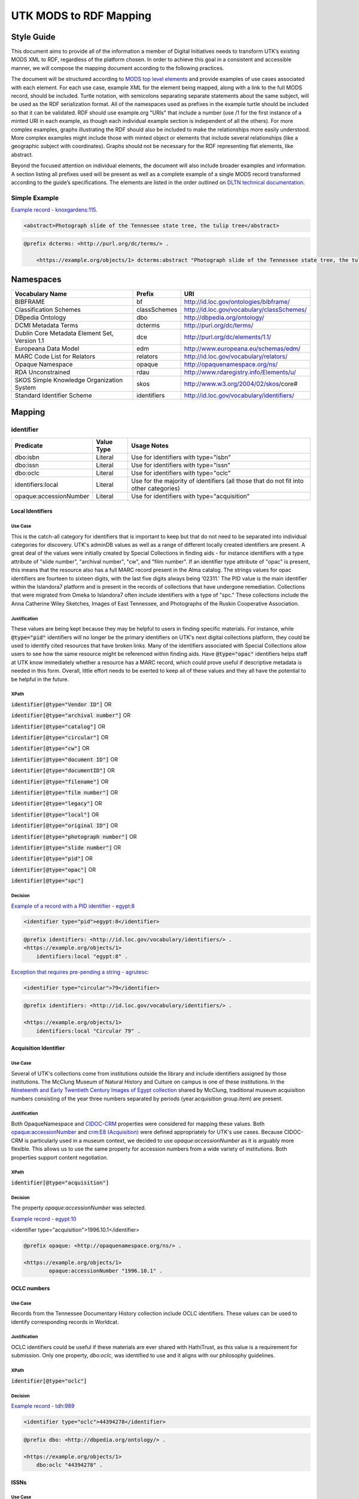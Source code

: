#######################
UTK MODS to RDF Mapping
#######################

***********
Style Guide
***********

This document aims to provide all of the information a member of Digital Initiatives needs to transform UTK’s existing
MODS XML to RDF, regardless of the platform chosen. In order to achieve this goal in a consistent and accessible manner,
we will compose the mapping document according to the following practices.

The document will be structured according to `MODS top level elements <https://www.loc.gov/standards/mods/userguide/generalapp.html>`_
and provide examples of use cases associated with each element. For each use case, example XML for the element being mapped,
along with a link to the full MODS record, should be included. Turtle notation, with semicolons separating separate statements
about the same subject, will be used as the RDF serialization format. All of the namespaces used as prefixes in the example
turtle should be included so that it can be validated. RDF should use example.org "URIs" that include a number (use /1 for
the first instance of a minted URI in each example, as though each individual example section is independent of all the others).
For more complex examples, graphs illustrating the RDF should also be included to make the relationships more easily understood.
More complex examples might include those with minted object or elements that include several relationships (like a geographic
subject with coordinates). Graphs should not be necessary for the RDF representing flat elements, like abstract.

Beyond the focused attention on individual elements, the document will also include broader examples and information. A
section listing all prefixes used will be present as well as a complete example of a single MODS record transformed
according to the guide’s specifications. The elements are listed in the order outlined on `DLTN technical documentation
<https://dltn-technical-docs.readthedocs.io/en/latest/style/xsl.html>`_.

Simple Example
==============

`Example record - knoxgardens:115 <https://digital.lib.utk.edu/collections/islandora/object/knoxgardens%3A115/datastream/MODS>`_.

.. code-block:: xml

    <abstract>Photograph slide of the Tennessee state tree, the tulip tree</abstract>

.. code-block:: turtle

    @prefix dcterms: <http://purl.org/dc/terms/> .

        <https://example.org/objects/1> dcterms:abstract "Photograph slide of the Tennessee state tree, the tulip tree" .

**********
Namespaces
**********

+------------------------------+--------------+--------------------------------------------+
| Vocabulary Name              | Prefix       | URI                                        |
+==============================+==============+============================================+
| BIBFRAME                     | bf           | http://id.loc.gov/ontologies/bibframe/     |
+------------------------------+--------------+--------------------------------------------+
| Classification Schemes       | classSchemes | http://id.loc.gov/vocabulary/classSchemes/ |
+------------------------------+--------------+--------------------------------------------+
| DBpedia Ontology             | dbo          | http://dbpedia.org/ontology/               |
+------------------------------+--------------+--------------------------------------------+
| DCMI Metadata Terms          | dcterms      | http://purl.org/dc/terms/                  |
+------------------------------+--------------+--------------------------------------------+
| Dublin Core Metadata Element | dce          | http://purl.org/dc/elements/1.1/           |
| Set, Version 1.1             |              |                                            |
+------------------------------+--------------+--------------------------------------------+
| Europeana Data Model         | edm          | http://www.europeana.eu/schemas/edm/       |
+------------------------------+--------------+--------------------------------------------+
| MARC Code List for Relators  | relators     | http://id.loc.gov/vocabulary/relators/     |
+------------------------------+--------------+--------------------------------------------+
| Opaque Namespace             | opaque       | http://opaquenamespace.org/ns/             |
+------------------------------+--------------+--------------------------------------------+
| RDA Unconstrained            | rdau         | http://www.rdaregistry.info/Elements/u/    |
+------------------------------+--------------+--------------------------------------------+
| SKOS Simple Knowledge        | skos         | http://www.w3.org/2004/02/skos/core#       |
| Organization System          |              |                                            |
+------------------------------+--------------+--------------------------------------------+
| Standard Identifier Scheme   | identifiers  | http://id.loc.gov/vocabulary/identifiers/  |
+------------------------------+--------------+--------------------------------------------+

*******
Mapping
*******

identifier
==========

+------------------------+------------+---------------------------------------------------------------------------------------+
| Predicate              | Value Type |  Usage Notes                                                                          |
+========================+============+=======================================================================================+
| dbo:isbn               | Literal    | Use for identifiers with type="isbn"                                                  |
+------------------------+------------+---------------------------------------------------------------------------------------+
| dbo:issn               | Literal    | Use for identifiers with type="issn"                                                  |
+------------------------+------------+---------------------------------------------------------------------------------------+
| dbo:oclc               | Literal    | Use for identifiers with type="oclc"                                                  |
+------------------------+------------+---------------------------------------------------------------------------------------+
| identifiers:local      | Literal    | Use for the majority of identifiers (all those that do not fit into other categories) |
+------------------------+------------+---------------------------------------------------------------------------------------+
| opaque:accessionNumber | Literal    | Use for identifiers with type="acquisition"                                           |
+------------------------+------------+---------------------------------------------------------------------------------------+

Local Identifiers
-----------------

Use Case
^^^^^^^^

This is the catch-all category for identifiers that is important to keep but that do not need to be separated into individual
categories for discovery. UTK's adminDB values as well as a range of different locally created identifiers are present.
A great deal of the values were initially created by Special Collections in finding aids - for instance identifiers with a
type attribute of "slide number", "archival number", "cw", and "film number". If an identifier type attribute of "opac" is
present, this means that the resource also has a full MARC record present in the Alma catalog. The strings values for opac
identifiers are fourteen to sixteen digits, with the last five digits always being ‘02311.' The PID value is the main
identifier within the Islandora7 platform and is present in the records of collections that have undergone remediation.
Collections that were migrated from Omeka to Islandora7 often include identifiers with a type of "spc." These collections
include the Anna Catherine Wiley Sketches, Images of East Tennessee, and Photographs of the Ruskin Cooperative Association.

Justification
^^^^^^^^^^^^^

These values are being kept because they may be helpful to users in finding specific materials. For instance, while :code:`@type="pid"`
identifiers will no longer be the primary identifiers on UTK's next digital collections platform, they could be used to
identify cited resources that have broken links. Many of the identifiers associated with Special Collections allow users
to see how the same resource might be referenced within finding aids. Have :code:`@type="opac"` identifiers helps staff at UTK
know immediately whether a resource has a MARC record, which could prove useful if descriptive metadata is needed in this
form. Overall, little effort needs to be exerted to keep all of these values and they all have the potential to be helpful
in the future.

XPath
^^^^^

:code:`identifier[@type="Vendor ID"]` OR

:code:`identifier[@type="archival number"]` OR

:code:`identifier[@type="catalog"]` OR

:code:`identifier[@type="circular"]` OR

:code:`identifier[@type="cw"]` OR

:code:`identifier[@type="document ID"]` OR

:code:`identifier[@type="documentID"]` OR

:code:`identifier[@type="filename"]` OR

:code:`identifier[@type="film number"]` OR

:code:`identifier[@type="legacy"]` OR

:code:`identifier[@type="local"]` OR

:code:`identifier[@type="original ID"]` OR

:code:`identifier[@type="photograph number"]` OR

:code:`identifier[@type="slide number"]` OR

:code:`identifier[@type="pid"]` OR

:code:`identifier[@type="opac"]` OR

:code:`identifier[@type="spc"]`

Decision
^^^^^^^^

`Example of a record with a PID identifier - egypt:8 <https://digital.lib.utk.edu/collections/islandora/object/egypt:8/datastream/MODS>`_

.. code-block:: xml

    <identifier type="pid">egypt:8</identifier>

.. code-block:: turtle

    @prefix identifiers: <http://id.loc.gov/vocabulary/identifiers/> .
    <https://example.org/objects/1>
        identifiers:local "egypt:8" .

`Exception that requires pre-pending a string - agrutesc: <https://digital.lib.utk.edu/collections/islandora/object/agrutesc:2130/datastream/MODS>`_

.. code-block:: xml

    <identifier type="circular">79</identifier>

.. code-block:: turtle

    @prefix identifiers: <http://id.loc.gov/vocabulary/identifiers/> .

    <https://example.org/objects/1>
        identifiers:local "Circular 79" .

Acquisition Identifier
----------------------

Use Case
^^^^^^^^

Several of UTK's collections come from institutions outside the library and include identifiers assigned by those
institutions. The McClung Museum of Natural History and Culture on campus is one of these institutions. In the `Nineteenth
and Early Twentieth Century Images of Egypt collection <https://digital.lib.utk.edu/collections/islandora/object/collections%3Aegypt>`_ shared by McClung, traditional museum acquisition numbers
consisting of the year three numbers separated by periods (year.acquisition group.item) are present.

Justification
^^^^^^^^^^^^^

Both OpaqueNamespace and `CIDOC-CRM <http://www.cidoc-crm.org/>`_ properties were considered for mapping these values.
Both `opaque:accessionNumber <http://opaquenamespace.org/ns/cco_accessionNumber>`_ and `crm:E8 (Acquisition) <http://www.cidoc-crm.org/cidoc-crm/E8_Acquisition>`_ were defined
appropriately for UTK's use cases. Because CIDOC-CRM is particularly used in a museum context, we decided to use
`opaque:accessionNumber` as it is arguably more flexible. This allows us to use the same property for accession numbers
from a wide variety of institutions. Both properties support content negotiation.

XPath
^^^^^

:code:`identifier[@type="acquisition"]`

Decision
^^^^^^^^

The property `opaque:accessionNumber` was selected.

`Example record - egypt:10 <https://digital.lib.utk.edu/collections/islandora/object/egypt%3A10/datastream/MODS/view>`_

.. code-block:: xml

<identifier type="acquisition">1996.10.1</identifier>

.. code-block:: turtle

    @prefix opaque: <http://opaquenamespace.org/ns/> .

    <https://example.org/objects/1>
            opaque:accessionNumber "1996.10.1" .

OCLC numbers
------------

Use Case
^^^^^^^^

Records from the Tennessee Documentary History collection include OCLC identifiers. These values can be used to identify
corresponding records in Worldcat.

Justification
^^^^^^^^^^^^^

OCLC identifiers could be useful if these materials are ever shared with HathiTrust, as this value is a requirement for
submission. Only one property, `dbo:oclc`, was identified to use and it aligns with our philosophy guidelines.

XPath
^^^^^

:code:`identifier[@type="oclc"]`

Decision
^^^^^^^^

`Example record - tdh:989 <https://digital.lib.utk.edu/collections/islandora/object/tdh:989/datastream/MODS>`_

.. code-block:: xml

    <identifier type="oclc">44394278</identifier>

.. code-block:: turtle

    @prefix dbo: <http://dbpedia.org/ontology/> .

    <https://example.org/objects/1>
        dbo:oclc "44394278" .

ISSNs
-----

Use Case
^^^^^^^^

Approximately 10% of our records describe periodicals. Effort has been invested in establishing official e-ISSNs for several
titles through the Library of Congress. These titles include:

1. Agricultural & Home Economics News
2. Agricultural & Home Economics Packet
3. Agricultural News
4. Alumnus
5. Circular
6. Farm News
7. Phoenix
8. Special Circular
9. Tennessee Farm and Home News
10. Tennessee Farm and Home Science
11. Tennessee Farm News
12. Torchbearer

* Note: Some resources within the Children's Defense Fund collection have both a ISSN and a ISBN.

More information on assigning an e-ISSN can be found here - https://www.loc.gov/issn/basics/basics-brochure-eserials.html.

UTK currently has a specific Solr field for publication identifiers (ISBNs and ISSNs) so that these identifiers can be
displayed and searched for separately: utk_mods_publication_identifier_ms.

Justification
^^^^^^^^^^^^^

As these identifiers have meaning outside of the context of UTK and might be used by patrons
in a search to find these materials, it is important that we continue to support a unique field for these values rather
than including them in a generic identifier category with other types of identifier values. In addition,
having a persistent link for resources with a particular ISSN is essential to the Libraries' HathiTrust submission
records. A title-level MARC XML record with a link to all issues with the same ISSN is shared for this purpose.

Properties for ISSN values are established in DBpedia and the Standard Identifiers Scheme. Both follow our philosophy
guidelines and could be used to accurately represent the ISSN values. Ultimately we decided to use DBpedia because it is
a widely used core ontology whereas the Standard Identifiers Scheme is more library specific.

XPath
^^^^^

:code:`identifier[@type="issn"]`

Decision
^^^^^^^^

`Example record - agrutesc:2130 <https://digital.lib.utk.edu/collections/islandora/object/agrutesc:2130/datastream/MODS>`_

.. code-block:: xml

    <identifier type="issn">2687-7325</identifier>

.. code-block:: turtle

    @prefix dbo: <http://dbpedia.org/ontology/> .

    <https://example.org/objects/1>
        dbo:issn "2687-7325" .

ISBNs
-----

Use Case
^^^^^^^^

International Standard Book Numbers are present as identifier values in the Children's Defense Fund collection. UTK
currently has a specific Solr field for publication identifiers (ISBNs and ISSNs) so that these identifiers can be
displayed and searched for separately: utk_mods_publication_identifier_ms.

Justification
^^^^^^^^^^^^^

As these identifiers have meaning outside of the context of UTK and might be used by patrons in a search to find these materials,
it is important that we continue to support a unique field for these values.Properties for ISBN values are established
in DBpedia and the Standard Identifiers Scheme. Because preference is given to core ontologies rather than library specific
ones, we selected `dbo:issn`.

XPath
^^^^^

:code:`identifier[@type="isbn"]`

Decision
^^^^^^^^

`Example record - cdf:6909 <https://digital.lib.utk.edu/collections/islandora/object/cdf:6909/datastream/MODS>`_

.. code-block:: xml

    <identifier type="isbn">0938008501</identifier>

.. code-block:: turtle

    @prefix dbo: <http://dbpedia.org/ontology/> .

    <https://example.org/objects/1>
        dbo:issn "0938008501" .

titleInfo
=========

+-----------------------------------+----------------+-------------------------------------------------------------------------+
| Predicate                         | Value Type     | Usage Notes                                                             |
+===================================+================+=========================================================================+
| dcterms:title                     | Literal        | A name given to the resource. If multiple titleInfo elements are        |
|                                   |                | present, supplied title is displayed as the title.                      |
|                                   |                |                                                                         |
+-----------------------------------+----------------+-------------------------------------------------------------------------+
| dcterms:alternative               | Literal        | An alternative name for the resource. This property is used if there is |
|                                   |                | more than one title given.                                              |
+-----------------------------------+----------------+-------------------------------------------------------------------------+

titleInfo - one titleInfo element
---------------------------------

Use Case
^^^^^^^^

This category refers to records with a single :code:`titleInfo` element. All records within UTK's collections contain at
least one title value. Typically, in the case of traditional bibliographic materials, this value is transcribed
directly from the source (title page, etc.). In UTK's collections, :code:`titleInfo/title` is not restricted to transcribed
titles only and also contains supplied title strings constructed by the cataloger.

Justification
^^^^^^^^^^^^^

Titles are required values for DPLA and are used as the main way of identifying a resource within Islandora, PrimoVE, and
Worldcat, so it is essential that these values are kept. This mapping document consistently designates the displayed
title as the primary title rather than privileging transcribed titles. Currently within Islandora, the fgsLabel is by
default associated with the value within :code:`titleInfo/title`. Looking to possible future platforms, the equivalent
property for the title which is given preference by default in display is `dcterms:title`.

XPath
^^^^^

:code:`titleInfo/title`

Decision
^^^^^^^^
The string within :code:`titleInfo/title` can easily translate to the `dcterms:title` property. In the case below, the single
title value given is a supplied value (since there is no writing on the actual resource to transcribe). This shows the
inconsistency with which :code:`@supplied="yes"` is used.

`Example record - acwiley:280 <https://digital.lib.utk.edu/collections/islandora/object/acwiley%3A280/datastream/MODS>`_

.. code-block:: xml

    <titleInfo>
        <title>Pencil drawn portrait study of woman</title>
    </titleInfo>

.. code-block:: turtle

    @prefix dcterms: <http://purl.org/dc/terms/> .

    <https://example.org/objects/1> dcterms:title "Pencil drawn portrait study of woman" .

titleInfo - single titleInfo element having a supplied attribute of yes
-----------------------------------------------------------------------

Use Case
^^^^^^^^

This category refers to single :code:`titleInfo` element having an attribute of :code:`supplied="yes"`. :code:`titleInfo[@supplied="yes"]`
is used currently to indicate that a title is constructed by a cataloger rather than transcribed from the source. As mentioned
previously, this is not consistently used to indicate whether a title is supplied or not, particularly when the only title
value has to be supplied because the materials being described have no linguistic content to transcribe.

Justification
^^^^^^^^^^^^^

While the title values themselves need to be retained, it was decided that it is not important to keep values within
:code:`titleInfo[@supplied="yes"]` separate from values within :code:`titleInfo` without the attribute value. Therefore both
single title values are mapped to the same property - `dcterms:title`. In traditional MARC records and in Samvera's mapping,
brackets are used to wrap title strings that are supplied as a way to distinguish supplied and transcribed titles within the
same field. The decision to not use brackets was made because these characters do not have intuitive meeting to users. This
decision is supported by the Digital Public Library of America's `Aggregation Overview document <https://www.njstatelib.org/wp-content/uploads/2017/01/DPLA-Aggregation-Overview.pdf>`_
that recommends contributors do "not have brackets or ending periods" in their title values.


XPath
^^^^^

:code:`titleInfo[@supplied="yes"]/title`

Decision
^^^^^^^^

Supplied titles will be represented as `dcterms:title`. Supplied titles will not be distinguished from transcribed titles
by using brackets. It is felt that this convention focuses more on cataloging conventions than on users' needs.

`Example record - hesler:10076 <https://digital.lib.utk.edu/collections/islandora/object/hesler%3A10076/datastream/MODS/view>`_

.. code-block:: xml

    <titleInfo supplied="yes">
        <title>Coprinus notebook 1</title>
    </titleInfo>

.. code-block:: turtle

    @prefix dcterms: <http://purl.org/dc/terms/> .

    <https://example.org/objects/1> dcterms:title "Coprinus notebook 1" .

titleInfo - Multiple titleInfo elements with one having a supplied attribute of yes
-----------------------------------------------------------------------------------

Use Case
^^^^^^^^

This category is defined by the presence of multiple :code:`titleInfo` elements and one having a attribute of :code:`supplied="yes"`.
Multiple :code:`titleInfo/title` values are typically present for materials where a title can be transcribed, but an additional
value is desired for display purposes. This is particularly prevalent for serial publications, in which titles often change
over time.

Justification
^^^^^^^^^^^^^

For consistency within collections, the best title to display for users is the supplied title. In current practice, collections
with supplied titles require that the fgsLabel be updated following ingest so that the value within :code:`titleInfo[@supplied="yes"]/title`
shows while browsing. It was decided to map these supplied titles to `dcterms:title` rather than `dcterms:alternative` so
that additional actions like fgsLabel updates are not necessary and to make description practices more easily align with
display practices.

XPath
^^^^^

:code:`titleInfo[@supplied="yes"]/title` AND

:code:`titleInfo/title`

Decision
^^^^^^^^

In cases where :code:`supplied="yes"` are present for one :code:`titleInfo` element the :code:`titleInfo[@supplied]/title` value will be used as `dcterms:title`.

`Example record - swim:162 <https://digital.lib.utk.edu/collections/islandora/object/swim:162/datastream/MODS/>`_

.. code-block:: xml

    <titleInfo>
        <title>Swimming 1969: The University of Tennessee </title>
    </titleInfo>
    <titleInfo supplied="yes">
        <title>University of Tennessee Swimming-Diving media guide, 1969</title>
    </titleInfo>

.. code-block:: turtle

    @prefix dcterms: <http://purl.org/dc/terms/> .

    <https://example.org/objects/1>
        dcterms:title "University of Tennessee Swimming-Diving media guide, 1969" ;
        dcterms:alternative "Swimming 1969: The University of Tennessee " .


titleInfo - titleInfo has partName sub-element
----------------------------------------------

Use Case
^^^^^^^^

This category consists of records containing a :code:`titleInfo` element and sub-element of :code:`partName`.
The Sanborn Fire Insurance Maps collection contains the only records with :code:`partName`.


Justification
^^^^^^^^^^^^^

The values in :code:`partName` are essential to keep as they uniquely distinguish each map, but they do not need to be kept
distinct from the title. While they were historically separated because MODS had the granularity to define these values as
distinct from yet related to the title, this separation does not serve any practical purpose. For sharing with DPLA,
:code:`titleInfo/title` has to be concatenated to :code:`partName`. It therefore makes sense to remove this granularity
in UTK's data itself to make it easier to share. Consistent with previous UT descriptive practices, commas rather than
periods will be used to indicate enumeration of an object within a string.

XPath
^^^^^

:code:`titleInfo/partName`

Decision
^^^^^^^^

In these cases the string contained in :code:`partName` will be appended to the :code:`title`. A ','
character followed by a space will be used as glue when concatenating the strings.

`Example record - sanborn:1194 <https://digital.lib.utk.edu/collections/islandora/object/sanborn:1194/datastream/MODS/>`_

.. code-block:: xml

    <titleInfo>
        <title>Knoxville -- 1917</title>
        <partName>Sheet 56</partName>
    </titleInfo>

.. code-block:: turtle

    @prefix dcterms: <http://purl.org/dc/terms/> .

    <https://example.org/objects/1> dcterms:title "Knoxville -- 1917, Sheet 56" .

titleInfo - titleInfo has partNumber sub-element
------------------------------------------------

Use Case
^^^^^^^^

This category consists of 39 records that contain :code:`titleInfo/partNumber`. These records are all from the Phoenix collection.
Values within :code:`partNumber` share volume and issue numbers of the periodical.

Justification
^^^^^^^^^^^^^

Values within :code:`partNumber` should not be treated the same as :code:`partName` because :code:`titleInfo/title` values
within the Phoenix collection already include a season and year to enumerate them. Phoenix is an odd collection that includes
both volume/number and season/year. The volume/issue number is not included with the title because there are several
known instances where the numbers printed on the issue are inaccurate. Still, this information could be useful in identifying
an issue. Ultimately these values should be moved so that they are part of an alternative title for the resource - either
through remediation or during migration.

XPath
^^^^^

:code:`titleInfo/partNumber`

Decision
^^^^^^^^

`Example record - phoenix:2236 <https://digital.lib.utk.edu/collections/islandora/object/phoenix%3A2236/datastream/MODS/view>`_

.. code-block:: xml

    <titleInfo supplied="yes">
        <title>Phoenix, fall 1968</title>
        <partNumber>volume 10, number 1</partNumber>
    </titleInfo>

.. code-block:: turtle

    @prefix dcterms: <http://purl.org/dc/terms/> .

    <https://example.org/objects/1> dcterms:alternative "Phoenix, volume 10, number 1" .

titleInfo - titleInfo has nonSort sub-element
---------------------------------------------

Use Case
^^^^^^^^

This category consists of records with a :code:`titleInfo` element and sub-element of :code:`nonSort`. The :code:`nonSort`
sub-element is used in MODS to mirror how the second indicator in a MARC title statement (245) is used to document nonfiling
characters ("A", "The", etc.). This removes definite or indefinite articles at the start of a title so that only significant
content within the string is used for sorting purposes.

Justification
^^^^^^^^^^^^^

The use of :code:`nonSort` is historical and the values do not need to be retained separately in a modern repository. Stop words
like "A" and "The" can be recognized for sorting purposes without being in a separate element. As the values present within
:code:`nonSort` are also part of the official title, when they are separated out into a sub-element within UT's repository,
work must be done to concatenate them to :code:`titleInfo/title` when sharing. This work is unnecessary and therefore
we will not retain :code:`nonSort` elements moving forward.

XPath
^^^^^

:code:`titleInfo/nonSort`

Decision
^^^^^^^^

The string contained within the :code:`nonSort` element will be prepended to the :code:`title` value.

`Example record from volvoices:2890 <https://digital.lib.utk.edu/collections/islandora/object/volvoices:2890/datastream/MODS/>`_

.. code-block:: xml

    <titleInfo>
        <nonSort>The </nonSort>
        <title>Guard at the Mountain Branch of the National Home for Disabled Volunteer Soldiers</title>
    </titleInfo>

.. code-block:: turtle

    @prefix dcterms: <http://purl.org/dc/terms/> .

    <https://example.org/objects/1> dcterms:title "The Guard at the Mountain Branch of the National Home for Disabled Volunteer Soldiers" .


titleInfo - Multiple titleInfo elements with one having a type of alternative
-----------------------------------------------------------------------------

Use Case
^^^^^^^^

This category consists of records with two :code:`titleInfo` elements and one having an attribute of :code:`type="alternative"`.
This situation occurs when a resource has more than one title that can be transcribed from it.

Justification
^^^^^^^^^^^^^

Resources are often known by more than one title, so including all known titles will help with discovery. It is important
for the title that is displayed as the main title to be separate from any secondary titles, so both need their own properties.

XPath
^^^^^

:code:`titleInfo` AND 

:code:`titleInfo[@type="alternative"]`

Decision
^^^^^^^^

:code:`titleInfo` elements with :code:`@type="alternative"` will defined as `dcterms:alternative`.

`Example record - utsmc:17870 <https://digital.lib.utk.edu/collections/islandora/object/utsmc%3A17870/datastream/MODS/view>`_

.. code-block:: xml

    <titleInfo>
        <title>Prussian heroes march</title>
    </titleInfo>
    <titleInfo type="alternative">
        <title>Prussian heroes: Prussen helden march</title>
    </titleInfo>

.. code-block:: turtle

    @prefix dcterms: <http://purl.org/dc/terms/> .

    <https://example.org/objects/1>
        dcterms:title "Prussian heroes march" ;
        dcterms:alternative "Prussian heroes: Prussen helden march" .

:code:`@displayLabel` `additional example record - womenbball:653 <https://digital.lib.utk.edu/collections/islandora/object/womenbball:653/datastream/MODS/>`_

.. code-block:: xml

    <titleInfo supplied="yes">
        <title>Tennessee Lady Volunteers basketball media guide, 1984-1985</title>
    </titleInfo>
    <titleInfo type="alternative" displayLabel="Cover Title">
        <title>Tennessee Lady Vols 1984-85: reaching for the Summitt of women's basketball</title>
    </titleInfo>

.. code-block:: turtle

    @prefix dcterms: <http://purl.org/dc/terms/> .

    <https://example.org/objects/1>
        dcterms:title "Tennessee Lady Volunteers basketball media guide, 1984-1985"  ;
        dcterms:alternative "Tennessee Lady Vols 1984-85: reaching for the Summitt of women's basketball" .

abstract
========

+------------------+------------+-----------------------------------------------------+
| Predicate        | Value Type | Usage Notes                                         |
+==================+============+=====================================================+
| dcterms:abstract | Literal    | Use for all mods:abstracts that are not blank nodes |
+------------------+------------+-----------------------------------------------------+

Abstracts that are not Blank Nodes
----------------------------------

Use Case
^^^^^^^^

If a record has an :code:`abstract` or many :code:`abstract`\ s, they will each be mapped to `dcterms:abstract` as long as the :code:`abstract`
does not have an empty text node.

Justification
^^^^^^^^^^^^^

Regardless of the number, the value has the same semantic relationship to the object as it did in MODS. When more than
one :code:`abstract` value is present, these values will be kept as separate strings associated with `dcterms:abstract`.
This separation is desired because often the separate :code:`abstract` values contain information structured differently
from one another or information that comes from different sources (one abstract may be transcribed from the source while
another is supplied by the cataloger).

XPath
^^^^^

:code:`abstract[text()]`

Decision
^^^^^^^^

If it has one :code:`abstract` like `gamble:124 <https://digital.lib.utk.edu/collections/islandora/object/gamble%3A124/datastream/MODS>`_, map to `dcterms:abstract`.

.. code-block:: xml

    <abstract>
        Prosecutor John Keker gives his closing statement to the jury, explaining Col. John North's involvement in the Iran-Contra affair even though the majority of his statement is censored due to classified information.
    </abstract>

.. code-block:: turtle

    @prefix dcterms: <http://purl.org/dc/terms/> .

    <https://example.org/objects/1> dcterms:abstract "Prosecutor John Keker gives his closing statement to the jury, explaining Col. John North's involvement in the Iran-Contra affair even though the majority of his statement is censored due to classified information." .

If it has more than one :code:`abstract` like `1001:1 <https://digital.lib.utk.edu/collections/islandora/object/1001%3A1/datastream/MODS>`_,
we will still map to `dcterms:abstract`.

.. code-block:: xml

    <abstract>
        Postcard with handwritten note sent from Knoxville to Miss Virginia Bogart, Loudon, Tennessee on March 2, 1944 for a postage of 1 cent.
    </abstract>
    <abstract>
        The hardwood forest of America, and probably of the entire world, originated in the Great Smoky Mountains, where remains the nation's largest body of virgin hardwood forest, and the world's greatest variety of trees, flowering shrubs and wild flowers.
    </abstract>

.. code-block:: turtle

    @prefix dcterms: <http://purl.org/dc/terms/> .

    <https://example.org/objects/1> dcterms:abstract "Postcard with handwritten note sent from Knoxville to Miss Virginia Bogart, Loudon, Tennessee on March 2, 1944 for a postage of 1 cent.", "The hardwood forest of America, and probably of the entire world, originated in the Great Smoky Mountains, where remains the nation's largest body of virgin hardwood forest, and the world's greatest variety of trees, flowering shrubs and wild flowers." .

Blank Abstracts
---------------

Use Case
^^^^^^^^

UT has a fair number of records with empty :code:`abstract`\ s. These likely were unintentionally added while using Islandora
forms or transforming XML with XSLT.

Justification
^^^^^^^^^^^^^

When an :code:`abstract` is an empty node, do not map it. The value of the text node has no semantic meaning or value so there is no content to retain.

XPaths
^^^^^^

:code:`abstract[string()=""]`

Decision
^^^^^^^^

Don't map!

`Example record - roth:1595 <https://digital.lib.utk.edu/collections/islandora/object/roth%3A1595/datastream/MODS/view>`

.. code-block:: xml

    </abstract>

tableOfContents
===============

Use Case
--------

The following collections include :code:`tableOfContents` - David Van Vactor Music Collection, Tennessee Farm and Home Science,
The Arrow of Pi Beta Phi. There are a total of 455 unique values. This element contains the names of individually titled
parts that make up the larger resource. It is used to provide more detailed information on the content of a resource in
a non-structured way. Note that punctuation separating part titles varies depending on the string values being separated.
The following punctuation is present in UTK's :code:`tableOfContents` elements: " -- ", " - ", and ";".

Justification
-------------

This information aides keyword discovery by adding more text to the record and providing users with a listing of parts
within the larger resource.

XPath
-----

:code:`tableOfContents`

Decision
--------

Below are examples showing the punctuation variations present in this element's values.

`Example record with ";" as separators - arrow:305 <https://digital.lib.utk.edu/collections/islandora/object/arrow%3A305/datastream/MODS/view>`_.

.. code-block:: xml

    <tableOfContents>Library Fund Honors Marian; Noted Craftsman Lauds Arrowmont; Gatlinburg Residents Enjoy Craft Courses;
    Tennessee Gammas Honor Prof. Heard</tableOfContents>

`Example record with "-" as separators - agrtfhs:2119 <https://digital.lib.utk.edu/collections/islandora/object/agrtfhs%3A2119/datastream/MODS/view>`_.

.. code-block:: xml

    <tableOfContents>Snap beans: machine vs. hand harvest - New bulletins - Protein with high silage rations -- dairy
     - Pepper yields and fertility, plant spacing - Stripping vs. spindle picking of 4 cottons - Personnel changes -
     Soybean irrigation - Alfalfa crown rot - Bedding for better cotton stands - Controlling bagworms -
     Nitrogen on shade trees</tableOfContents>

`Example record with " -- " as separators - vanvactor:15772 <https://digital.lib.utk.edu/collections/islandora/object/vanvactor%3A15772/datastream/MODS/view>`_.

.. code-block:: xml

    <tableOfContents>Preface -- David Van Vactor: life and works -- David Van Vactor: catalog of manuscripts --
    Catalog of books, scores, and manuscripts in Special Collections -- Books and scores in the George F. DeVine Music
    Library -- Sound recordings, 1942-1979</tableOfContents>

All values within :code:`tableOfContents` will be mapped to RDF in the same way. Below is a representation of arrow:305.

.. code-block:: turtle

    @prefix dcterms: <http://purl.org/dc/terms/> .

    <https://example.org/objects/1>
        dcterms:tableOfContents "Library Fund Honors Marian; Noted Craftsman Lauds Arrowmont; Gatlinburg Residents Enjoy Craft Courses; Tennessee Gammas Honor Prof. Heard" .

name
====

+-----------------+-----------------------+----------------------------------------------------------------+
| Predicate       | Value Type            | Usage Notes                                                    |
+=================+=======================+================================================================+
| relators:[term] | Literal or URI        | Use with a role from MARC Code List of Relators role terms.    |
|                 |                       | Value is either text or URI from a controlled vocabulary (like |
|                 |                       | Library of CongressName Authority File).                       |
+-----------------+-----------------------+----------------------------------------------------------------+

Leverage Marc Relators for Name RDF Property and Relationship to the Digital Object
-----------------------------------------------------------------------------------

Use Case
^^^^^^^^

A :code:`name/namePart` value shares the name of an individual who is related to the digital object. All instances of :code:`name`
have a :code:`role/roleTerm` that can be leveraged to determine the name's particular relationship to the object. In some cases,
there is a :code:`roleTerm/@valueURI`, but this is not always the case.

Justification
^^^^^^^^^^^^^

Names are important access points for users. The relator terms are also essential to retain because they indicate how a
name is relevant to the object.

XPaths
^^^^^^

:code:`name/namePart` OR

:code:`name[@valueURI!=""]`

Decisions
^^^^^^^^^

For all instances of :code:`name`, leverage the marcrelator value found in its :code:`role/roleTerm` for
associating the name with the digital object.

A lookup table is included as an appendix to help with this.

If the :code:`name` has a :code:`valueURI` attribute, use it for the object of the triple.  If it does not, use
the text value of :code:`name/namePart`.

When you have a :code:`name` with a :code:`valueURI` attribute like `tdh:8803 <https://digital.lib.utk.edu/collections/islandora/object/tdh%3A8803/datastream/MODS/>`_:

.. code-block:: xml

    <name valueURI="http://id.loc.gov/authorities/names/n2017180154">
        <namePart>White, Hugh Lawson, 1773-1840</namePart>
        <role>
            <roleTerm authority="marcrelator" valueURI="http://id.loc.gov/vocabulary/relators/crp">
                Correspondent
            </roleTerm>
        </role>
    </name>

Leverage the :code:`@valueURI` and make it the object of the triple:

.. code-block:: turtle

    @prefix relators: <http://id.loc.gov/vocabulary/relators/> .

    <https://example.org/objects/1>
        relators:crp <http://id.loc.gov/authorities/names/n2017180154> .

When there is no :code:`name/@valueURI`, use the string literal from :code:`name/namePart`. `cDanielCartoon:1000 <https://digital.lib.utk.edu/collections/islandora/object/cDanielCartoon%3A1000/datastream/MODS/view>`_
is an example record containing a :code:`name` value missing a :code:`@valueURI`:

.. code-block:: xml

    <name type="personal">
        <namePart>Daniel, Charles R. (Charlie), Jr., 1930-</namePart>
        <role>
            <roleTerm type="text" authority="marcrelator" valueURI="http://id.loc.gov/vocabulary/relators/cre">Creator</roleTerm>
        </role>
    </name>

.. code-block:: turtle

    @prefix relators: <http://id.loc.gov/vocabulary/relators/> .

    <https://example.org/objects/1>
        relators:cre "Daniel, Charles R. (Charlie), Jr., 1930-" .

If there is a :code:`name/@valueURI` but it's empty, use the string literal instead. '`volvoices:2495 <https://digital.lib.utk.edu/collections/islandora/object/volvoices:2495/datastream/MODS>`_
is an example of this:

.. code-block:: xml

    <name authority="naf" type="corporate" valueURI="">
        <namePart>Bemis Bro. Bag Company</namePart>
        <role>
            <roleTerm authority="marcrelator" type="text" valueURI="http://id.loc.gov/vocabulary/relators/asn">Associated name</roleTerm>
        </role>
    </name>

.. code-block:: turtle

    @prefix relators: <http://id.loc.gov/vocabulary/relators/> .

    <https://example.org/objects/1>
        relators:asn "Bemis Bro. Bag Company" .

Names with Multiple Role Terms
------------------------------

Use Case
^^^^^^^^

Occasionally, a :code:`name` will have multiple roles.  For instance, a person might be both the "Copyright holder" and
the "Photographer".

Justification
^^^^^^^^^^^^^

In order to not lose any information, it is essential that all the relationships between people and our digital object are kept.
This means that the same :code:`namePart` value may be present more than once to account for the variety of ways in which
it may be related to the object being described.

XPaths
^^^^^^

:code:`count(name/role)>1`

Decision
^^^^^^^^

`Example record - harp:1 MODS record <https://digital.lib.utk.edu/collections/islandora/object/harp%3A1/datastream/MODS>`_:

.. code-block:: xml

    <name authority="naf" valueURI="http://id.loc.gov/authorities/names/no2002022963">
        <namePart>Swan, W. H. (William H.)</namePart>
        <role>
            <roleTerm authority="marcrelator" valueURI="http://id.loc.gov/vocabulary/relators/cmp">
                Composer
            </roleTerm>
        </role>
        <role>
            <roleTerm authority="marcrelator" valueURI="http://id.loc.gov/vocabulary/relators/com">
                Compiler
            </roleTerm>
        </role>
    </name>

.. code-block:: turtle

    @prefix relators: <http://id.loc.gov/vocabulary/relators/> .

    <https://example.org/objects/1>
        relators:cmp <http://id.loc.gov/authorities/names/no2002022963> ;
        relators:com <http://id.loc.gov/authorities/names/no2002022963> .

Do Not Keep Any Other Values Associated with a Name
---------------------------------------------------

Use Case
^^^^^^^^

There are other XPaths in our system that are associated with names that are no longer needed.  Information present in these
Xpaths includes the nationality of a named individual as well as their birth and/or death dates or dates of artistic activity.
The Archivision collection includes the most added sub-elements within :code:`name`. All of those not mentioned previously
will be dropped.

Justification
^^^^^^^^^^^^^

In an RDF based system that leverages linked data, it's unnecessary to keep traditional :code:`name` information
like :code:`authority`, :code:`displayForm`, :code:`type`, or :code:`description`. Authorities are present in the URI itself and information such as
:code:`description` or :code:`displayForm` are available from the class our object refers to.  We recognize that :code:`type` is not available
and are willing to lose this information in the interest of making our data more manageable.

XPaths
^^^^^^

:code:`name/role/roleTerm/@authority` OR

:code:`name/@authority` OR

:code:`name/role/roleTerm/@authorityURI` OR

:code:`name/@type` OR

:code:`name/displayForm` OR

:code:`name/description`

Decision
^^^^^^^^

Several of these values which will be dropped are illustrated in this `example record - archivision:1959 <https://digital.lib.utk.edu/collections/islandora/object/archivision%3A1959/datastream/MODS/view>`_

.. code-block:: xml

    <name type="personal" authority="ulan" valueURI="http://vocab.getty.edu/ulan/500009663">
        <namePart>Burgee, John Henry</namePart>
        <displayForm>John Henry Burgee</displayForm>
        <namePart type="date">born 1933</namePart>
        <description>American</description>
        <role>
            <roleTerm type="text" authority="marcrelator" valueURI="ttp://id.loc.gov/vocabulary/relators/cre">Creator</roleTerm>
        </role>
    </name>

originInfo
==========

+-----------------+----------------+------------------------------------------------------------------------------+
| Predicate       | Value Type     | Usage Notes                                                                  |
+=================+================+==============================================================================+
| dcterms:created | Literal or URI | The date a resource was created, formatted as an EDTF string.                |
+-----------------+----------------+------------------------------------------------------------------------------+
| dcterms:issued  | Literal or URI | The date a resource was issued, formatted as an EDTF string.                 |
+-----------------+----------------+------------------------------------------------------------------------------+
| dcterms:date    | Literal or URI | An unspecified date associated with a resource, formatted as an EDTF string. |
+-----------------+----------------+------------------------------------------------------------------------------+
| relators:pbl    | Literal or URI | The publisher associated with the resource.                                  |
+-----------------+----------------+------------------------------------------------------------------------------+
| relators:pup    | Literal or URI | A place associated with the publication of the resource.                     |
+-----------------+----------------+------------------------------------------------------------------------------+

originInfo/dateCreated
----------------------

Use Case
^^^^^^^^

:code:`dateCreated` captures dates and date ranges identifying or approximating when the physical object was created. Most of
UT's records currently have both a human-readable date and a machine-readable date (following the extended date time format).

Justification
^^^^^^^^^^^^^

:code:`dateCreated` values provide important access points for users and can be easily mapped to an equivalent property -
`dcterms:created`. This mapping allows :code:`dateCreated` values to remain distinct from other types of date values.

XPath
^^^^^

:code:`originInfo/dateCreated` OR

:code:`originInfo/dateCreated[@encoding='edtf']` OR

:code:`originInfo/dateCreated[@encoding='edtf'][@keyDate='yes']` OR

:code:`originInfo/dateCreated[@encoding='edtf'][@keyDate='yes'][@point='end']` OR

:code:`originInfo/dateCreated[@encoding='edtf'][@keyDate='yes'][@point='end'][@qualifier='approximate']` OR

:code:`originInfo/dateCreated[@encoding='edtf'][@keyDate='yes'][@point='end'][@qualifier='inferred']` OR

:code:`originInfo/dateCreated[@encoding='edtf'][@keyDate='yes'][@point='start']` OR

:code:`originInfo/dateCreated[@encoding='edtf'][@keyDate='yes'][@point='start'][@qualifier='approximate']` OR

:code:`originInfo/dateCreated[@encoding='edtf'][@keyDate='yes'][@point='start'][@qualifier='inferred']` OR

:code:`originInfo/dateCreated[@encoding='edtf'][@keyDate='yes'][@point='start'][@qualifier='questionable']` OR

:code:`originInfo/dateCreated[@encoding='edtf'][@keyDate='yes'][@qualifier='approximate']` OR

:code:`originInfo/dateCreated[@encoding='edtf'][@keyDate='yes'][@qualifier='inferred']` OR

:code:`originInfo/dateCreated[@encoding='edtf'][@keyDate='yes'][@qualifier='questionable']` OR

:code:`originInfo/dateCreated[@encoding='edtf'][@point='end']` OR

:code:`originInfo/dateCreated[@encoding='edtf'][@point='end'][@qualifier='approximate']` OR

:code:`originInfo/dateCreated[@encoding='edtf'][@point='end'][@qualifier='inferred']` OR

:code:`originInfo/dateCreated[@encoding='edtf'][@point='start']` OR

:code:`originInfo/dateCreated[@encoding='edtf'][@point='start'][@keyDate='yes']` OR

:code:`originInfo/dateCreated[@encoding='edtf'][@point='start'][@keyDate='yes'][@qualifier='approximate']` OR

:code:`originInfo/dateCreated[@encoding='edtf'][@point='start'][@qualifier='approximate']` OR

:code:`originInfo/dateCreated[@encoding='edtf'][@point='start'][@qualifier='inferred'][@keyDate='yes']` OR

:code:`originInfo/dateCreated[@encoding='edtf'][@qualifier='approximate']` OR

:code:`originInfo/dateCreated[@encoding='edtf'][@qualifier='approximate'][@keyDate='yes'][@point='start']` OR

:code:`originInfo/dateCreated[@encoding='edtf'][@qualifier='approximate'][@point='end']` OR

:code:`originInfo/dateCreated[@encoding='edtf'][@qualifier='inferred'][@keyDate='yes'][@point='start']` OR

:code:`originInfo/dateCreated[@encoding='edtf'][@qualifier='inferred'][@point='end']` OR

:code:`originInfo/dateCreated[@encoding='w3cdtf'][@keyDate='yes'][@point='start']` OR

:code:`originInfo/dateCreated[@encoding='w3cdtf'][@point='start'][@keyDate='yes']` OR

:code:`originInfo/dateCreated[@point='end']` OR

:code:`originInfo/dateCreated[@qualifier='approximate']` OR

:code:`originInfo/dateCreated[@qualifier='approximate'][@encoding='edtf'][@keyDate='yes']` OR

:code:`originInfo/dateCreated[@qualifier='approximate'][@encoding='edtf'][@keyDate='yes'][@point='end']` OR

:code:`originInfo/dateCreated[@qualifier='approximate'][@encoding='edtf'][@keyDate='yes'][@point='start']` OR

:code:`originInfo/dateCreated[@qualifier='inferred']` OR

:code:`originInfo/dateCreated[@qualifier='inferred'][@encoding='edtf'][@keyDate='yes'][@point='start']` OR

:code:`originInfo/dateCreated[@qualifier='questionable']` OR

:code:`originInfo/dateCreated[@qualifier='questionable'][@encoding='edtf'][@keyDate='yes']`

Decisions
^^^^^^^^^

We will convert `w3cdtf` to `edtf` values as part of our migration process; additionally, we will integrate EDTF Level 2 features where necessary. The `dcterms:created` property was selected.

`Example record - ekcd:95 <https://digital.lib.utk.edu/collections/islandora/object/ekcd:95/datastream/MODS/view>`_

.. code-block:: xml

    <originInfo>
        <dateCreated qualifier="inferred">1955</dateCreated>
        <dateCreated encoding="edtf" keyDate="yes">1955</dateCreated>
    </originInfo>

.. code-block:: turtle

    @prefix dcterms: <http://purl.org/dc/terms/> .

    <https://example.org/objects/1> dcterms:created "1955", "1955~" .

`Example record - volvoices:3849 <https://digital.lib.utk.edu/collections/islandora/object/volvoices%3A3849/datastream/MODS>`_

.. code-block:: xml

    <originInfo>
        <dateCreated>approximately between 1940 and 1950</dateCreated>
        <dateCreated encoding="edtf" keyDate="yes" point="start" qualifier="approximate">1940</dateCreated>
        <dateCreated encoding="edtf" keyDate="yes" point="end">1950</dateCreated>
    </originInfo>

.. code-block:: turtle

    @prefix dcterms: <http://purl.org/dc/terms/> .

    <https://example.org/objects/1> dcterms:created "approximately between 1940 and 1950", "1940~/1950" .

originInfo/dateIssued
---------------------

Use Case
^^^^^^^^

:code:`dateIssued` captures dates and date ranges identifying or approximating when the physical object was issued. Typically
"issued" is associated with the act of publication. Serials, sheet music, and other published materials will have a :code:`dateIssued`
value rather than a :code:`dateCreated` value.

Justification
^^^^^^^^^^^^^

:code:`dateIssued` values provide important access points for users and can be easily mapped to an equivalent property -
`dcterms:issued`. This mapping allows :code:`dateIssued` values to remain distinct from other types of date values.

XPaths
^^^^^^

:code:`originInfo/dateIssued` OR

:code:`originInfo/dateIssued[@encoding='edtf']` OR

:code:`originInfo/dateIssued[@encoding='edtf'][@keyDate='yes']` OR

:code:`originInfo/dateIssued[@encoding='edtf'][@keyDate='yes'][@point='end'][@qualifier='inferred']` OR

:code:`originInfo/dateIssued[@encoding='edtf'][@keyDate='yes'][@point='start']` OR

:code:`originInfo/dateIssued[@encoding='edtf'][@keyDate='yes'][@point='start'][@qualifier='inferred']` OR

:code:`originInfo/dateIssued[@encoding='edtf'][@keyDate='yes'][@qualifier='approximate']` OR

:code:`originInfo/dateIssued[@encoding='edtf'][@keyDate='yes'][@qualifier='inferred']` OR

:code:`originInfo/dateIssued[@encoding='edtf'][@keyDate='yes'][@qualifier='questionable']` OR

:code:`originInfo/dateIssued[@encoding='edtf'][@point='end']` OR

:code:`originInfo/dateIssued[@encoding='edtf'][@point='start']` OR

:code:`originInfo/dateIssued[@encoding='edtf'][@point='start'][@keyDate='yes']` OR

:code:`originInfo/dateIssued[@point='end']` OR

:code:`originInfo/dateIssued[@qualifier='approximate']` OR

:code:`originInfo/dateIssued[@qualifier='approximate'][@encoding='edtf'][@keyDate='yes']` OR

:code:`originInfo/dateIssued[@qualifier='inferred']` OR

:code:`originInfo/dateIssued[@qualifier='inferred'][@encoding='edtf'][@keyDate='yes'][@point='end']` OR

:code:`originInfo/dateIssued[@qualifier='inferred'][@encoding='edtf'][@keyDate='yes'][@point='start']`

Decision
^^^^^^^^

We will integrate EDTF Level 2 features where applicable. The `dcterms:issued` property was selected.

`Example record - volvoices:2993 <https://digital.lib.utk.edu/collections/islandora/object/volvoices%3A2993>`_

.. code-block:: xml

    <originInfo>
      <dateCreated>1948-01</dateCreated>
      <dateCreated encoding="edtf" keyDate="yes">1948-01</dateCreated>
      <dateIssued encoding="edtf" keyDate="yes" qualifier="approximate">1948</dateIssued>
    </originInfo>

.. code-block:: turtle

    @prefix dcterms: <http://purl.org/dc/terms/> .

    <https://example.org/objects/1> dcterms:created "1948-01", "1948-01" ;
        dcterms:issued "1948~" .

originInfo/dateOther
--------------------

Use Case
^^^^^^^^

:code:`dateOther` captures other significant dates associated with the resource. In UT's data it is primarily present in
collections that have not been fully remediated. When UT's metadata was migrated from Dublin Core to MODS and the standard
LoC transform was applied, all dates were set to :code:`dateOther` because it was impossible to individually distinguish whether
:code:`dateIssued` or :code:`dateCreated` would be accurate.

Justification
^^^^^^^^^^^^^

While some of the values within :code:`dateOther` may be ultimately better assigned to :code:`dateIssued` or :code:`dateCreated`,
in migrating to a new system and RDF we can only aim to keep the accuracy we already have. Some date values, like those given
in the example below, will always be distinct from :code:`dateIssued` or :code:`dateCreated`, so a separate category is
needed.

XPath
^^^^^

:code:`originInfo/dateOther` OR

:code:`originInfo/dateOther[@encoding='edtf']` OR

:code:`originInfo/dateOther[@encoding='edtf'][@point='end']` OR

:code:`originInfo/dateOther[@encoding='edtf'][@point='start']`

Decisions
^^^^^^^^^

As part of leveraging the EDTF format, some conversion will be necessary; e.g. translating date strings to EDTF values as in the following example. The `dcterms:date` property was selected.

`playbills:1052 <https://digital.lib.utk.edu/collections/islandora/object/playbills:1052/datastream/MODS/view>`_

.. code-block:: xml

    <originInfo>
      <dateIssued>Jun 30, 1965</dateIssued>
      <dateIssued encoding="edtf">1965-06-30</dateIssued>
      <dateOther encoding="edtf">1964/1965</dateOther>
      <place>
         <placeTerm valueURI="http://id.loc.gov/authorities/names/n80003889">University of Tennessee, Knoxville</placeTerm>
      </place>
      <publisher>University of Tennessee Theatre Department </publisher>
   </originInfo>

.. code-block:: turtle

    @prefix dcterms: <http://purl.org/dc/terms/> .
    @prefix relators: <http://id.loc.gov/vocabulary/relators/> .

    <https://example.org/objects/1> dcterms:issued "Jun 30, 1965", "1965-06-30" ;
        dcterms:date "1964/1965" ;
        relators:pbl "University of Tennessee Theatre Department" ;
        relators:pub <http://id.loc.gov/authorities/names/n80003889> .

originInfo/place/placeTerm
---------------------------

Use Case
^^^^^^^^

This XPath identifies a place associated with the publication or creation of the resource. Some values follow a controlled vocabulary
while others do not.

Justification
^^^^^^^^^^^^^

Values in :code:`place/placeTerm` share origin information that is distinct from geographic subjects that describe places
the resource is "about." For those researching publishing in particular regions, :code:`place/placeTerm` values will be
very helpful. Note that whether or not the place of publication was supplied will not be retained in migration, though
the value itself will be regardless of the presence of :code:`@supplied`.

XPath
^^^^^

:code:`originInfo/place/placeTerm[@text]` OR

:code:`originInfo/place/placeTerm[@text][@valueURI]` OR

:code:`originInfo/place[@supplied]/placeTerm[@text][@valueURI]`

Decision
^^^^^^^^

The majority of the applicable values are associated with a :code:`@valueURI`.  The `relators:pup` property was selected.

.. code-block:: xml

    <originInfo>
        <place supplied="yes">
            <placeTerm type="text" valueURI="http://id.loc.gov/authorities/names/n79072935">Meadville (Crawford County, Pa.)</placeTerm>
        </place>
        <publisher>Keystone View Company</publisher>
        <dateCreated>between 1890 and 1930?</dateCreated>
        <dateCreated encoding="edtf" keyDate="yes" point="start" qualifier="questionable">1890</dateCreated>
        <dateCreated encoding="edtf" keyDate="yes" point="end">1930</dateCreated>
    </originInfo>

.. code-block:: turtle

    @prefix relators: <http://id.loc.gov/vocabulary/relators/> .
    @prefix dcterms: <http://purl.org/dc/terms/> .

    <https://example.org/objects/1> relators:pbl "Keystone View Company" ;
        relators:pup <http://id.loc.gov/authorities/names/n79072935> ;
        dcterms:created "between 1890 and 1930?", "1890?/1930" .

Empty :code:`placeTerm` elements will be ignored.

originInfo/publisher
--------------------

Use Case
^^^^^^^^

Identifies a publisher associated with the resource. Note that while many of the publishers are associated with controlled
vocabularies and have URIs, MODS 3.5 does not support :code:`@valueURI` on :code:`publisher`. Therefore only strings will
be migrated.

Justification
^^^^^^^^^^^^^

:code:`publisher` values share important information about who produced a publication. It will be treated similarly to
:code:`name/namePart` values mentioned. `relators:pbl` can be used to show that the values share corporations responsible
for the publication of a resource.

XPath
^^^^^

:code:`originInfo/publisher`

Decision
^^^^^^^^

The `relators:pbl` property was selected.
`Example record - <https://digital.lib.utk.edu/collections/islandora/object/utsmc%3A13759>`_:

.. code-block:: xml

    <originInfo>
        <place>
            <placeTerm valueURI="http://id.loc.gov/authorities/names/n79006530">Baltimore (Md.)</placeTerm>
        </place>
        <publisher>Frederick D. Benteen</publisher>
    </originInfo>

.. code-block:: turtle

    @prefix relators: <http://id.loc.gov/vocabulary/relators/> .

    <https://example.org/objects/1> relators:pbl "Frederick D. Benteen" ;
        relators:pup <http://id.loc.gov/authorities/names/n79006530> .

originInfo/issuance
-------------------

Use Case
^^^^^^^^

This XPath provides details for how the resource was published. All 4207 of our instances of :code:`issuance` have the value "serial".
Currently this is not displayed in facets or the "Click for Details" section. These values are also not shared with DPLA.

Justification
^^^^^^^^^^^^^

As UT is not actively using these values for search and discovery and the element is only selectively applied to a particular
set of records, these values should be dropped.

XPath
^^^^^

:code:`originInfo/issuance`

Decision
^^^^^^^^

We will not be migrating :code:`issuance` values. Here's an example record with this element - `agrutesc:2439 <https://digital.lib.utk.edu/collections/islandora/object/agrutesc%3A2439/datastream/MODS/view>`_:

.. code-block:: xml

    <issuance>serial</issuance>

physicalDescription
===================

+------------------+----------------+--------------------------------------------------+
| Predicate        | Value Type     | Usage Notes                                      |
+==================+================+==================================================+
| dcterms:abstract | Literal        | Use for form values with @type="material".       |
+------------------+----------------+--------------------------------------------------+
| edm:hasType      | URI or Literal | Use for form values without attributes.          |
+------------------+----------------+--------------------------------------------------+
| rdau:P60550      | Literal        | Use for all extent values.                       |
+------------------+----------------+--------------------------------------------------+
| skos:note        | Literal        | Use for notes nested within physicalDescription. |
+------------------+----------------+--------------------------------------------------+

digitalOrigin
-------------

Use Case
^^^^^^^^

Currently there are 28,137 records that have a :code:`digitalOrigin` value. This value is absent from 23,190 records. While present
in the MODS record, these values (UT metadata contains "born digital", "digitized other analog", and "reformatted digital")
are not publicly displayed anywhere. These values communicate the "method by which a resource achieved digital form."

Justification
^^^^^^^^^^^^^

We have decided for a number of reasons that migrating our :code:`digitalOrigin` values is not beneficial. As mentioned above,
these values are not currently viewable by users. Arguably, these values will also already be apparent from the technical
metadata and do not need to be captured in the descriptive metadata. In addition, we are unaware of any backend technical
use case for this data at present. While knowing if something is "born digital" might be useful, all of the content within
Digital Collections is curated and meets our technical expectations. A "born digital" label would be more actionable for
resources gathered outside of the Digital Collections creation process. These born digital resources from "the wild" would
likely not be on the same platform as Digital Collections resources.

XPath
^^^^^

:code:`physicalDescription/digitalOrigin`

Decision
^^^^^^^^

We have decided to not migrate these values as is justified above. Here's an `example record - voloh:10 <https://digital.lib.utk.edu/collections/islandora/object/voloh%3A10/datastream/MODS/view>`_

.. code-block:: xml

    <digitalOrigin>born digital</digitalOrigin>

note
----

Use Case
^^^^^^^^

Two collections, the Botanical Photography of Alan S. Heilman and the William Derris Film Collection, include :code:`note` elements
within :code:`physicalDescription`. These values are of two types. The majority of the values communicate camera settings for the
Heilman collection, while a smaller number of values share the "Film type" that was used to produce the print that was
digitized. Below is a small sample of these values:

1. Camera setting: 7@50 on 25; with filter
2. 0.18x magnification, 100 Velvia
3. Film type: Kodachrome Transparency
4. zoomA -> 70 [A], Auto f16E100s
5. Film type: GEMounts

These values are somewhat problematic because they do not describe the digitized resource, but instead provide information about
the process that created these resources. This is useful information to know, but it is not tied directly to the resource, making
the inclusion of the values within :code:`physicalDescription` inaccurate.

Justification
^^^^^^^^^^^^^

Since UT does not use :code:`physicalDescription/note` regularly, it would streamline the data if these values could be
appropriately placed elsewhere. An attempt was made to match film type values ("GEMounts" and "Kodachrome Transparency") with AAT
terms, but it was not possible to find anything appropriate for "GEMounts." The accuracy of some of this information is questionable
(for instance, GEMounts are likely a brand instead of a film type), but without access to the actual materials during the quarantine, it is
impossible to make an informed judgement on what should be changed. To retain this contextual information that might
prove useful to researchers interested in photographic processes and techniques, it seems best to simply put these values
in a generic `note` field. If additional attention can be given to these two collections in the future, we can remediate
the metadata following migration with the benefit of having access to the physical materials.

XPath
^^^^^

:code:`physicalDescription/note`

Decision
^^^^^^^^

All values will be moved to a generic note field.

`Example record - derris:879 <https://digital.lib.utk.edu/collections/islandora/object/derris%3A879/datastream/MODS/view>`_

.. code-block:: xml

    <physicalDescription>
        <form authority="aat" valueURI="http://vocab.getty.edu/aat/300127478">transparencies</form>
        <digitalOrigin>digitized other analog</digitalOrigin>
        <note>Film type: GEMounts</note>
        <note>Camera setting: 10@50 at 4ft</note>
    </physicalDescription>

.. code-block:: turtle

    @prefix skos: <http://www.w3.org/2004/02/skos/core#> .

    <https://example.org/objects/1>
        skos:note "Film type: GEMounts", "Camera setting: 10@50 at 4ft" .

extent
------

Use Case
^^^^^^^^

The :code:`extent` element includes values that indicate time and physical dimensions. Time is consistently shared in hours, minutes
and seconds. Physical dimensions are most consistently represented in inches and feet, but cm are also used for smaller
items that might benefit from a more granular measurement.

Justification
^^^^^^^^^^^^^
While this kind of information has historically been included in MARC records to ensure that books are not larger than
the shelf height, extent values can also provide important contextual information that is relevant to better understanding
resources in a digital environment. Particularly in the case of photography, the dimensions can be used to help determine
the type of film.

The working group's shared philosophies were influential in decided on the best property to use for :code:`extent` values. The
Islandora Metadata Interest Group's default mapping suggests using `dcterms:extent` and using a blank node with a literal as
a RDF value. This group is against using blank nodes when at all possible because they make it more difficult for the
user to consume content. The Samvera mapping uses `rdau:P60550`, which is less than ideal because `rdau` does not support
content negotiation. This means that the URI provided for the desired property does not allow a user to directly request
RDF. No other more suitable properties could be found for :code:`extent` values. Given this predicament, the working group
decided to use `rdau:P60550` because it is dereferenceable, which a blank node is not. Still, the inability to retrieve
RDF directly will limit users wishing to interact with our data in this way.

XPath
^^^^^

:code:`physicalDescription/extent`

Decision
^^^^^^^^
`Example record - knoxgardens:125 <https://digital.lib.utk.edu/collections/islandora/object/knoxgardens%3A125/datastream/MODS/view>`_

.. code-block:: xml

    <extent>3 1/4 x 5 inches</extent>

.. code-block:: turtle

    @prefix rdau: <http://rdaregistry.info/Elements/u/> .

    <https://example.org/objects/1>
        rdau:P60550 "3 1/4 x 5 inches" .

extent - @unit
--------------

Use Case
^^^^^^^^

The Great Smoky Mountains Colloquy collection is the only collection that includes :code:`@unit` on :code:`extent`. The
collection consists of 34 total records. This is another case where increased granularity was possible through MODS, but
it has not been found to be helpful in sharing UT's metadata more effectively. The established practice is to share the
unit along with the measurement in a single string.

Justification
^^^^^^^^^^^^^

It is important for the user to know what the unit of measurement is for a value within the :code:`extent` field. It is also
important for us to share this information consistently. In order to retain the needed information while also conforming
the metadata from this collection with the rest of our records, we propose that the :code:`@unit` value is added to the :code:`extent`
string during migration. This would involve simply taking the existing value in :code:`extent` and then adding ' pages' to the
string. Note that all of the resources within the Colloquy collection have more than one page, so the plural form of the
word will always be accurate. See the Decision section of extent above for more explanation of `rdau:P60550`.

XPath
^^^^^

:code:`physicalDescription/extent[@unit="pages"]`

Decision
^^^^^^^^

`Example record - colloquy:202 <https://digital.lib.utk.edu/collections/islandora/object/colloquy%3A202/datastream/MODS/view>`_

.. code-block:: xml

    <extent unit="pages">4</extent>

.. code-block:: turtle

    @prefix rdau: <http://rdaregistry.info/Elements/u/> .

    <https://example.org/objects/1>
        rdau:P60550 "4 pages" .

form - No URI
-------------

Use Case
^^^^^^^^

At the time of analysis, there were 10,853 records that contained a :code:`form` term without an associated :code:`@valueURI`.
Presently :code:`form` values are displayed in facets and within the "Click for details" section (regardless of whether
they follow an authority or not).


Justification
^^^^^^^^^^^^^

Form values are important access points that provide more specific information than is provided in higher-level elements
like :code:`typeOfResource`. Through individually assessing the values, it was determined that all of these values come from the
Art and Architecture Thesaurus (AAT), but without additional remediation the relationship of these values to the controlled
vocabulary is not actionable. In the coming months, work will be done to add the appropriate valueURIs to these records,
but we want to make sure that this work is not a blocker to migration. In order to leverage the capabilities of Linked
Data, we plan to remediate as many of these records as possible while choosing a mapping that allows flexibility in the
value type. Anything values that are not remediated to include URIs before migration can be addressed via SPARQL queries
afterwards.

XPath
^^^^^

:code:`physicalDescription/form`

Decision
^^^^^^^^

We will use `edm:hasType` instead of `dcterms:format` in order to accommodate form values without a URI. We need to move all
of the form values over, so using `edm:hasType` will make sure that we bring every form term regardless of whether it is
defined as a URI or a literal.

Here's an `example record - gamble:1 <https://digital.lib.utk.edu/collections/islandora/object/gamble%3A1/datastream/MODS/view>`_

.. code-block:: xml

    <form>cartoons (humorous images)</form>

.. code-block:: turtle

    @prefix edm: <http://www.europeana.eu/schemas/edm/> .

    <https://example.org/objects/1>
        edm:hasType "cartoons (humorous images)" .

form - Has URI
--------------

Use Case
^^^^^^^^

The majority of UT's :code:`form` values include a :code:`valueURI` from the Art and Architecture Thesaurus (AAT). :code:`form`
values are not currently displayed in DPLA's interface, but `DPLA's MAP 5 <https://drive.google.com/file/d/1fJEWhnYy5Ch7_ef_-V48-FAViA72OieG/view>`_
lists preferred from subtype values that will eventually be implemented. Work has been done to align as many of our :code:`form`
terms as possible with this preferred list.

Justification
^^^^^^^^^^^^^

:code:`form` values are important access points that provide more specific information than is provided in higher-level elements
like :code:`typeOfResource`.

XPath
^^^^^

:code:`physicalDescription/form[@valueURI]`

Decision
^^^^^^^^

Here's an `example record - ruskin:108 <https://digital.lib.utk.edu/collections/islandora/object/ruskin%3A108/datastream/MODS/view>`_

.. code-block:: xml

    <form authority="http://vocab.getty.edu/aat/300046300">photographs</form>

.. code-block:: turtle

    @prefix edm: <http://www.europeana.eu/schemas/edm/> .

    <https://example.org/objects/1>
        edm:hasType <http://vocab.getty.edu/aat/300046300> .

form - @type="material"
-----------------------

Use Case
^^^^^^^^

The Archivision collection has a special :code:`type` attribute so that the list of materials used to create specific buildings
can be faceted. The material types are consistently listed in the same order within the string to make this possible.

Justification
^^^^^^^^^^^^^

In order to attempt to streamline this data to better align with UT's existing records, all existing terms were compared
with similar terms from the Art and Architecture Thesaurus. The hope was to split the string field on commas and find
controlled terms for each individual value so that these could simply be presented in :code:`physicalDescription/form`
without the need for a unique :code:`type` attribute. Analysis showed that a number of values included very specific descriptions
of the material type in parentheses following the broader term. For instance, 'marble (white Carrara and green Prato marble).'
This specificity made it impossible to use the AAT without losing some of the information present in the original records.
Treating these values as part of the abstract will ensure that they display prominently, which would not be the case with
a note value necessarily. To make this read more fluidly, 'Made of ' can be added to the front of the string and an ending
period added ('.').

XPath
^^^^^

:code:`physicalDescription/form[@type="material"]`

Decision
^^^^^^^^

`Example record - archvision:8477 <https://digital.lib.utk.edu/collections/islandora/object/archivision%3A8477/datastream/MODS/view>`_

.. code-block:: xml

    <form type="material">granite, tile (pink Vermont granite, Spanish tile)</form>

.. code-block:: turtle

    @prefix dcterms: <http://purl.org/dc/terms/> .

        <https://example.org/objects/1> dcterms:abstract "Made of granite, tile (pink Vermont granite, Spanish tile)." .

internetMediaType
-----------------

Use Case
^^^^^^^^

A total of 14,725 records have an :code:`internetMediaType` while this element is not present in 36,602 records. It is used to indicate
the MIME type of the access file for the digitized resource. It is displayed in the "Click for Details" section.

Justification
^^^^^^^^^^^^^

This information within the descriptive metadata should not be migrated as it will be captured automatically during
file characterization in the new system. In addition, many of the current values over from the existing metadata are
inaccurate and therefore should not be shared.

XPath
^^^^^

:code:`physicalDescription/internetMediaType`

Decision
^^^^^^^^

Do not migrate.

`Example record - voloh:10 <https://digital.lib.utk.edu/collections/islandora/object/voloh%3A10/datastream/MODS/view>`_

.. code-block:: xml

    <internetMediaType>audio/wav</internetMediaType>

note
====

+-----------------------------------+----------------+-------------------------------------------------------------------------+
| Predicate                         | Value Type     | Usage Notes                                                             |
+===================================+================+=========================================================================+
| bf:IntendedAudience               | Literal or URI | Use for information that identifies the specific audience or            |
|                                   |                | intellectual level for which the content of the resource is considered  |
|                                   |                | appropriate.                                                            |
+-----------------------------------+----------------+-------------------------------------------------------------------------+
| dce:subject                       | Literal or URI | Use for name, topical subjects, and uncontrolled keywords.              |
|                                   |                | Use of a URI from a controlled subject vocabulary is preferred          |
|                                   |                | over a literal value                                                    |
+-----------------------------------+----------------+-------------------------------------------------------------------------+
| opaque:sheetmusic_instrumentation | Literal or URI | Use for sheet music, a listing of the performing forces                 |
|                                   |                | called for by a particular piece of sheet music, including              |
|                                   |                | both voices and external instruments.                                   |
+-----------------------------------+----------------+-------------------------------------------------------------------------+
| opaque:sheetmusic_firstLine       | Literal or URI | Use for sheet music, entering a direct transcription of the             |
|                                   |                | first line of lyrics appearing in the song.                             |
+-----------------------------------+----------------+-------------------------------------------------------------------------+
| skos:note                         | Literal        | Use for the note value.                                                 |
+-----------------------------------+----------------+-------------------------------------------------------------------------+


note - Just a note
------------------

Use Case
^^^^^^^^

:code:`note` values contain a great variety of information in an unstructured string form. Currently they are displayed
in the brief results in Islandora as well as within the "Click for Details" section. Unlike :code:`abstract`, :code:`note`
values often share supplemental information rather than a summary of the resource's aboutness. Information shared includes
donor information, transcriptions of written content, contact information, and suggested citation formats.

Justification
^^^^^^^^^^^^^

Because of their unstructured nature, usually a :code:`note` is just a :code:`note`. It is not essential that all different
types of notes are distinct from one another. UT's MODS current contains more granularity than it is essential to retain,
as is apparent from the variety of :code:`@type` values present in the Xpath section below. While these different types of
notes have unique Xpaths, nothing is currently being done beyond the XML to make these distinctions apparent to users.
Therefore unique properties do not need to be identified for each type of note.

The Samvera community attempts to keep some of the granularity of MODS by prepending the text value of the attribute
to the text node when one exists.  UT has decided to follow this general approach. When :code:`@type` does not exist, simply take
the text node.

In BIBFRAME, there was no attempt to convert the 562 MARC field.  For this reason, "handwritten" documents are just
regular notes.

XPath
^^^^^

When the XPath has a specific attribute and value, prepend the value to the text node.

:code:`note` OR

:code:`note[@type="handwritten"]` OR

:code:`note[@displayLabel="Attribution"]` OR

:code:`note[@displayLabel="use and reproduction"]` OR

:code:`note[@displayLabel="Local Rights"]`

Decision
^^^^^^^^

`Example record - bakerav:291 <https://digital.lib.utk.edu/collections/islandora/object/bakerav:291/datastream/MODS>`_

.. code-block:: xml

    <note>
        A_0:51:21 / B_0:59:44
    </note>
    <note>
        (Original, for: Mrs. Dirksen, Compliments: Tony Janak)
    </note>
    <note>
        No issues.
    </note>

.. code-block:: turtle

    @prefix skos: <http://www.w3.org/2004/02/skos/core#> .

    <https://example.org/objects/1>
        skos:note "A_0:51:21 / B_0:59:44", "(Original, for: Mrs. Dirksen, Compliments: Tony Janak)", "No issues." .

`Example record showing prepending - egypt:109 <https://digital.lib.utk.edu/collections/islandora/object/egypt%3A109/datastream/MODS/view>`_

.. code-block:: xml

    <note displayLabel="Local Rights">Permission granted for reproduction for use in research and teaching, provided proper attribution of source.
    Credit line should read: [description of item, including photographic number], 'Courtesy of McClung Museum of Natural History and Culture, The
    University of Tennessee.' For all other uses consult https://mcclungmuseum.utk.edu/research/image-services/rights-reproductions/ or call 865-974-2144.</note>

.. code-block:: turtle

    @prefix skos: <http://www.w3.org/2004/02/skos/core#> .

    <https://example.org/objects/1>
        skos:note "Local Rights: Permission granted for reproduction for use in research and teaching, provided proper attribution of source.
        Credit line should read: [description of item, including photographic number], 'Courtesy of McClung Museum of Natural History and Culture, The
        University of Tennessee.' For all other uses consult https://mcclungmuseum.utk.edu/research/image-services/rights-reproductions/ or call 865-974-2144." .

note - Instrumentation
----------------------

Use Case
^^^^^^^^

:code:`@type="Instrumentation"` is used in the Van Vactor Music collection as a listing of the performing forces called for by
a particular piece of music. While only used for a single collection at this point, the intention is to use it for any future
records for music resources involving more than simply voice and piano. `Documentation <https://jirautk.atlassian.net/wiki/spaces/DLP/pages/3047434>`_ was created to share what UT considers
"score order", as there is some variation on the order in which instruments should be listed. Having established what
UT considers "score order", it is possible to use :code:`note[@type="Instrumentation"]` as a facet in addition to showing
the string value in the "Click for Details" section.

Justification
^^^^^^^^^^^^^

Because of the desire to be able to facet on instrumentation, a separate property is needed to distinguish it from other
note values. We reviewed several bibliographic and music ontologies including the Music Ontology, the Internet of Music Thingz, and
MusicBrainz, but none seemed to have a predicate to represent this idea. We did notice that Opaque Namespace by
Oregon Digital did have a matching predicate.  In the Samvera community, not only is this ontology used, but occasionally
the community has suggested new predicates to be created within Opaque Namespaces.

XPath
^^^^^

:code:`note[@type="Instrumentation"]`

Decision
^^^^^^^^

`Example record - vanvactor:15773 <https://digital.lib.utk.edu/collections/islandora/object/vanvactor:15773/datastream/MODS>`_

.. code-block:: xml

    <note type="instrumentation">
        For soprano, mezzo-soprano, contralto, 2 flutes, 2 oboes, 2 clarinets, 2 bassoons, 2 horns, 2 trumpets, timpani, 2 violins, viola, cello, and double bass.
    </note>


.. code-block:: turtle

    @prefix opaque: <http://opaquenamespace.org/ns/> .

    <https://example.org/objects/1>
        opaque:sheetmusic_instrumentation "For soprano, mezzo-soprano, contralto, 2 flutes, 2 oboes, 2 clarinets, 2 bassoons, 2 horns, 2 trumpets, timpani, 2 violins, viola, cello, and double bass." .


note - First Line
-----------------

Use Case
^^^^^^^^

When a note has a :code:`@type = "First line"` or :code:`@type = "first line"`, it is not a general note. Instead, this element is
a direct transcription of the first line of lyrics appearing in a song.

Justification
^^^^^^^^^^^^^

We reviewed several bibliographic and music ontologies including the Music Ontology, the Internet of Music Thingz, and
MusicBrainz, but none seemed to have a predicate to represent this idea. We did notice that Opaque Namespace by
Oregon Digital did have a matching predicate.  In the Samvera community, not only is this ontology used, but occasionally
the community has suggested new predicates to be created within Opaque Namespaces.

XPath
^^^^^

:code:`note[@type="First line"]` OR

:code:`note[@type="first line"]`

Decision
^^^^^^^^

`Example record - vanvactor:15773 <https://digital.lib.utk.edu/collections/islandora/object/vanvactor:15773/datastream/MODS>`_

.. code-block:: xml

    <note type="First line">
        Ojitos de pena carita de luna, lloraba la niña sin causa ninguna.
    </note>


.. code-block:: turtle

    @prefix opaque: <http://opaquenamespace.org/ns/> .

    <https://example.org/objects/1>
        opaque:sheetmusic_firstLine "Ojitos de pena carita de luna, lloraba la niña sin causa ninguna." .


note - Target audience
----------------------

Use Case
^^^^^^^^

A note with :code:`@displayLabel` with the value of "Grade level" refers to the target audience of the resource. This Xpath
is present solely within the Arrowmont Curriculum documents, but could be used more broadly for other resources with an
educational focus.

Justification
^^^^^^^^^^^^^

The MARC 521 field should be mapped to the BIBFRAME intended audience field. The field is defined as information that
identifies the specific audience or intellectual level for which the content of the resource is considered appropriate.

XPath
^^^^^

:code:`note[@displayLabel="Grade level"]`

Decision
^^^^^^^^

`Example record from arrowmont:9 <https://digital.lib.utk.edu/collections/islandora/object/arrowmont:9/datastream/MODS>`_

.. code-block:: xml

    <note displayLabel="Grade level">
        Second Grade
    </note>

.. code-block:: turtle

    @prefix bf: <http://id.loc.gov/ontologies/bibframe/> .

    <https://example.org/objects/1>
        bf:IntendedAudience "Second Grade" .


note - Uncontrolled keyword or Tag
----------------------------------

Use Case
^^^^^^^^

Some of our :code:`note`\ s actually refer to uncontrolled keywords or tags.

Justification
^^^^^^^^^^^^^

While not preferred, Samvera treats these as `dcterms:subjects` with a literal rather than an a URI.

XPath
^^^^^

:code:`note[@displayLabel="Tags"]`

Decision
^^^^^^^^

.. code-block:: xml

    <note displayLabel="Tags">
        (1955-1962) Bowden Wyatt
    </note>

.. code-block:: turtle

    @prefix dce: <http://purl.org/dc/elements/1.1/> .

    <https://example.org/objects/1>
        dce:subject "(1955 - 1962) Bowden Wyatt" .


note - DPN Deposits and Other Things to Ignore
----------------------------------------------

Use Case
^^^^^^^^

We have several :code:`note`\ s that we do not need to migrate.

Justification
^^^^^^^^^^^^^

The data here is no longer important.

XPath
^^^^^

:code:`note[@displayLabel="DPN"]` OR

:code:`note[string()=""]` OR

:code:`note[@displayLabel="Intermediate provider"]` OR

:code:`note[@displayLabel="Intermediate Provider"]` OR

:code:`note[@displayLabel="Transcribed from Original Collection"]` OR

:code:`note[@displayLabel="Project Part"]`

Decision
^^^^^^^^

`Example record from heilman:1000 <https://digital.lib.utk.edu/collections/islandora/object/heilman:1000/datastream/MODS>`_

.. code-block:: xml

    <note displayLabel="dpn">
        This object was added to the Digital Preservation Network in November 2016.
    </note>

**Do not migrate!**

subject
=======

+-------------------------+----------------+------------------------------------------------------+
| Properties              | Value Type     | Usage Notes                                          |
+=========================+================+======================================================+
| dcterms:spatial         | URI or Literal | Use for geographic subjects and coordinates.         |
+-------------------------+----------------+------------------------------------------------------+
| dcterms:subject         | URI or Literal | Use for topic and name subjects. URIs are preferred. |
+-------------------------+----------------+------------------------------------------------------+
| schema:temporalCoverage | Literal        | Use for temporal subjects. Numeric values should     |
|                         |                |      be formatted using EDTF.                        |
+-------------------------+----------------+------------------------------------------------------+

None type
---------

Use Case
^^^^^^^^

Several :code:`subject` elements contain unintentional null values. There are five within Tennessee Documentary History. Additional null
:code:`subject`\ s include vpmoore:133 and adams:76. Most of roth seems to have null :code:`subject/name/namePart` values.
It appears we might have inserted some blank nodes using the Islandora form entry. As there is no information, these
"values" are not used and have no true use case.

Justification
^^^^^^^^^^^^^

These nodes contain no information.

XPath
^^^^^

    :code:`subject/topic[string() = '']` OR

    :code:`subject/geographic[string() = '']` OR

    :code:`subject/name/namePart[string() = '']`

Decision
^^^^^^^^

Do not migrate.

Here's an `example of a null topic value - tdh:366 <https://digital.lib.utk.edu/collections/islandora/object/tdh%3A366/datastream/MODS/view>`_.

.. code-block:: xml

    <subject>
        <topic/>
    </subject>

Here's an `example of a null geographic value - vpmoore:133 <https://digital.lib.utk.edu/collections/islandora/object/vpmoore%3A133/datastream/MODS/view>`_.

.. code-block:: xml

    <subject>
        <geographic/>
    </subject>

Here's an `example of a null namePart value - roth:1587 <https://digital.lib.utk.edu/collections/islandora/object/roth%3A1587/datastream/MODS/view>`_.

.. code-block:: xml

    <subject>
        <name authority="" valueURI="">
            <namePart/>
            </name>
    </subject>

Topical and name subjects with URIs
-----------------------------------

Use Case
^^^^^^^^

Remediated collections include :code:`subject` values with URIs.

Justification
^^^^^^^^^^^^^

In migration, :code:`subject`\ s with :code:`name` and :code:`topic` values will be treated in the same way. We have decided that the previous
distinction between :code:`name` and :code:`topic` values as :code:`subject`\ s is not essential - only the presence of all the values in the
metadata is important.

XPath
^^^^^

Note that there is inconsistency in where the :code:`valueURI` attribute is placed.

    :code:`subject[@valueURI]/topic` OR

    :code:`subject/topic[@valueURI]` OR

    :code:`subject[@valueURI]/name/namePart` OR

    :code:`subject/name[@valueURI]/namePart`

Decision
^^^^^^^^

When a :code:`valueURI` is present for :code:`topic` or :code:`name` subject, it will be the value used in migration. Examples showing each
of the distinct XPaths are given below:

`acwiley:280 as an example of subject[@valueURI]/topic <https://digital.lib.utk.edu/collections/islandora/object/acwiley%3A280/datastream/MODS/view>`_

.. code-block:: xml

    <subject authority="lcsh" valueURI="http://id.loc.gov/authorities/subjects/sh85147554">
        <topic>Women in art</topic>
    </subject>
    <subject authority="lcsh" valueURI="http://id.loc.gov/authorities/subjects/sh85147447">
        <topic>Women artists</topic>
    </subject>
    <subject authority="tgm" valueURI="http://id.loc.gov/vocabulary/graphicMaterials/tgm008085">
        <topic>Portraits</topic>
    </subject>

.. code-block:: turtle

    @prefix dcterms: <http://purl.org/dc/terms/> .

    <https://example.org/objects/1> dcterms:subject <http://id.loc.gov/authorities/subjects/sh85147554> ;
        dcterms:subject <http://id.loc.gov/authorities/subjects/sh85147447> ;
        dcterms:subject <http://id.loc.gov/vocabulary/graphicMaterials/tgm008085> .

`cdf:5384 as an example of subject/topic[@valueURI] <https://digital.lib.utk.edu/collections/islandora/object/cdf%3A5384/datastream/MODS/view>`_

.. code-block:: xml

    <subject>
        <topic valueURI="http://id.loc.gov/authorities/subjects/sh85023396">Child welfare</topic>
    </subject>

.. code-block:: turtle

    @prefix dcterms: <http://purl.org/dc/terms/> .

    <https://example.org/objects/1> dcterms:subject <http://id.loc.gov/authorities/subjects/sh85023396> .

`wwiioh:2451 as an example of subject[@valueURI]/name/namePart <https://digital.lib.utk.edu/collections/islandora/object/wwiioh%3A2451/datastream/MODS/view>`_.

.. code-block:: xml

    <subject authority="naf" valueURI="http://id.loc.gov/authorities/names/n85185770">
        <name>
            <namePart>United States. Army. Medical Corps</namePart>
        </name>
    </subject>

.. code-block:: turtle

    @prefix dcterms: <http://purl.org/dc/terms/> .

    <https://example.org/objects/1> dcterms:subject <http://id.loc.gov/authorities/names/n85185770> .

`helser:24792 as an example of subject/name[@valueURI] <https://digital.lib.utk.edu/collections/islandora/object/hesler%3A24792/datastream/MODS/view>`_.

.. code-block:: xml

    <subject>
        <name authority="naf" valueURI="http://id.loc.gov/authorities/names/n87116131">
            <namePart>Atkinson, George Francis, 1854-1918</namePart>
        </name>
    </subject>
    <subject>
        <name authority="naf" valueURI="http://id.loc.gov/authorities/names/n88144876">
            <namePart>Arthur, Joseph Charles, 1850-1942</namePart>
        </name>
    </subject>

.. code-block:: turtle

    @prefix dcterms: <http://purl.org/dc/terms/> .

    <https://example.org/objects/1> dcterms:subject <http://id.loc.gov/authorities/names/n88144876> ;
        dcterms:subject <http://id.loc.gov/authorities/names/n87116131> .

Name and topical subjects without URIs
--------------------------------------

Use Case
^^^^^^^^

UT will need to treat any of these :code:`subject`\ s that are not able to be reconciled as string values. For the postcard collection,
the use of dots (Database of the Smokies) as the authority makes it impossible to include a URI presently. Other collections
with string values are the Charlie Daniel Cartoon Collection, Ed Gamble Cartoon Collection, Football Programs, Insurance Company of
North America Records, American Civil War Collection, Ramsey Family Papers, Tennessee Documentary History,
and Volunteer Voices.

The Volunteer Voices collection includes :code:`subject`\ s with three different :code:`displayLabel` values - "Volunteer Voices Curriculum Topics",
"Tennessee Social Studies K-12 Eras in American History", and "Broad Topics". These :code:`subject`\ s are currently given separate
facets in Islandora's metadata display. Discovery to the collection via two of these subject categories is also featured
on the `Tennessee State Library and Archives website <https://sos.tn.gov/products/tsla/volunteer-voices>`_ ("Broad Topics"
and "Tennessee Social Studies K-12 Eras in American History"). While these :code:`subject`\ s have been distinguished previously from
other :code:`subject`\ s in the past by their distinct XPath, having so many different types of :code:`subject`\ s was found to be unnecessary
going forward. "Broad Topics" and "Curriculum Topics" will be folded in with all other :code:`subject`\ s. For links to external websites,
like TSLA's, we can use the string values to supply a link without needing to place them in a separate property. Note that
:code:`subject`\ s associated with "Tennessee Social Studies K-12 Eras in American History" are dealt with
separately below.

Justification
^^^^^^^^^^^^^

:code:`subject` values are important access points for users that require migration. While URIs would be ideal from a technical
standpoint, strings still support discovery.

XPath
^^^^^

    :code:`mods/subject[not(@valueURI)]/topic[not(@valueURI)]` OR

    :code:`mods/subject[not(@valueURI)]/name[not(valueURI)]/namePart[not(valueURI)]`

Decision
^^^^^^^^

String values for :code:`topic` or :code:`name` subjects will be migrated when a :code:`valueURI` is not present.

Here's an `example record where only string values are available for topical subjects - gamble:123 <https://digital.lib.utk.edu/collections/islandora/object/gamble%3A123/datastream/MODS/view>`_.

.. code-block:: xml

    <subject>
        <topic>Environmentalism</topic>
    </subject>
    <subject>
        <topic>Factory and trade waste--Environmental aspects</topic>
    </subject>
    <subject>
        <topic>Pollution</topic>
    </subject>
    <subject>
        <topic>Knight</topic>
    </subject>

.. code-block:: turtle

    @prefix dcterms: <http://purl.org/dc/terms/> .

    <https://example.org/objects/1> dcterms:subject "Environmentalism" ;
        dcterms:subject "Factory and trade waste--Environmental aspects" ;
        dcterms:subject "Pollution" ;
        dcterms:subject "Knight" .

Here's an `example where only a string value is available for a name - gamble:144 <https://digital.lib.utk.edu/collections/islandora/object/gamble%3A144/datastream/MODS/view>`_.

.. code-block:: xml

    <subject>
        <name>
            <namePart>Xerox Corporation</namePart>
        </name>
    </subject>

.. code-block:: turtle

    @prefix dcterms: <http://purl.org/dc/terms/> .

    <https://example.org/objects/1> dcterms:subject "Xerox Corporation" .

Here's an `example from Volunteer Voices of a "Broad Topics" subject - volvoices:4058 <https://digital.lib.utk.edu/collections/islandora/object/volvoices%3A4058/datastream/MODS/view>`_.

.. code-block:: xml

    <subject displayLabel="Broad Topics">
        <topic>Frontier Settlement and Migration</topic>
    </subject>

.. code-block:: turtle

    @prefix dcterms: <http://purl.org/dc/terms/> .

    <https://example.org/objects/1> dcterms:subject "Frontier Settlement and Migration" .

Here's an `example of @displayLabel="Volunteer Voices Curriculum Topics" - volvoices:2141 <https://digital.lib.utk.edu/collections/islandora/object/volvoices%3A2141/datastream/MODS/view>`_.

.. code-block:: xml

    <subject displayLabel="Volunteer Voices Curriculum Topics">
        <topic>Civil Rights movement in Tennessee</topic>
    </subject>

.. code-block:: turtle

    @prefix dcterms: <http://purl.org/dc/terms/> .

    <https://example.org/objects/1> dcterms:subject "Civil Rights movement in Tennessee" .

Temporal subjects
-----------------

Use Case
^^^^^^^^

:code:`subject/temporal` values share information about a time period using text or a date (:code:`edtf`). None of our existing :code:`subject/temporal`
values include URIs.These values are prominent in Volunteer Voices and the Pi Beta Phi to Arrowmont collections. While not from established controlled
vocabularies like LCHS, :code:`subject/temporal` values are present in facets as the strings are often constructed consistently.

Justification
^^^^^^^^^^^^^

:code:`subject/temporal` values provide important access points. While not associated with a URI, the values are often from controlled
vocabularies created as part of a grant project. Because they are associated with grants and cross-institutional projects,
retaining these values is particularly important.

XPath
^^^^^

:code:`mods/subject/temporal`

Decision
^^^^^^^^

:code:`temporal` :code:`subject`\ s without the :code:`displayLabel` attribute will be directly mapped as strings to `schema:temporalCoverage`. This
property was chosen because it allows a wider range of values than other potential solutions (such as `dcterms:temporalCoverage`
which requires that the value is part of the class PeriodOfTime).

`Example of temporal subject - arrow:268 <https://digital.lib.utk.edu/collections/islandora/object/arrow%3A268>`_.

.. code-block:: xml

    <subject>
        <temporal>The Birth of Arrowmont, Gatlinburg, Tennessee, 1965-1979</temporal>
    </subject>


.. code-block:: turtle

    @prefix schema: <http://schema.org/> .

    <https://example.org/objects/1> schema:temporalCoverage "The Birth of Arrowmont, Gatlinburg, Tennessee, 1965-1979" .

In addition to these textual values, UTK does have :code:`temporal` :code:`subject`\ s that share numeric dates in EDTF format. These are
primarily from the Volunteer Voices collection. `Here's an example record - volvoices:2945 <https://digital.lib.utk.edu/collections/islandora/object/volvoices%3A2945/datastream/MODS/view>`_.

.. code-block:: xml

    <subject>
        <temporal>1970-09-30</temporal>
    </subject>

.. code-block:: turtle

    @prefix schema: <http://schema.org/> .

    <https://example.org/objects/1> schema:temporalCoverage "1970-09-30" .

Temporal subjects from Volunteer Voices (K-12 Eras) with string and XPath inconsistencies
-----------------------------------------------------------------------------------------

Use Case
^^^^^^^^

While two of the subject categories associated with the Volunteer Voices collection can be folded into `dcterms:subject`
directly ("Broad Topics" and "Volunteer Voices Curriculum Topics"), special attention needs to be given to :code:`subject`\ s associated
with "Tennessee Social Studies K-12 Eras in American History". There are instances in which a value associated with one
of these topics is used, but the :code:`displayLabel` has been left off and they have incorrectly been categorized as :code:`geographic`
:code:`subject`\ s.

Justification
^^^^^^^^^^^^^

It is important to treat these values as a separate category to ensure that the text value is not split across separate
categories (aka `schema:temporalCoverage` and `dcterms:subject`). In addition, some standardization of the label needs to be
done for all the records associated with a given concept to be colocated.

XPath
^^^^^

    :code:`subject/geographic[string()="Contemporary United States (1968-present)."]` OR

    :code:`subject/geographic[string()="Postwar United States (1945-1970)."]` OR

    :code:`subject/geographic[string()="The Great Depression and World War II (1929-1945)."]` OR

    :code:`subject/geographic[string()="The Emergence of Modern America (1890-1930)."]` OR

    :code:`subject/geographic[string()="The Development of the Industrial United States (1870-1900)."]` OR

    :code:`subject/geographic[string()="Expansion and Reform (1801-1861)."]` OR

    :code:`subject/geographic[string()="Revolution and the New Nation (1754-1820)."]` OR

    :code:`subject/geographic[string()="Colonization and Settlement (1585-1763)."]`

Decision
^^^^^^^^

An `example of a record that leaves off the displayLabel, but the string matches a K-12 era - volvoices:11303  <https://digital.lib.utk.edu/collections/islandora/object/volvoices%3A11303/datastream/MODS/view>`_.

.. code-block:: xml

    <subject>
        <geographic>Expansion and Reform (1801-1861).</geographic>
    </subject>

The final :code:`subject/geographic` value actually matches one of the values listed in the "Tennessee Social Studies K-12 Eras
in American History". While it is placed in a :code:`geographic` :code:`subject` here in the XML, it should be in a :code:`temporal` :code:`subject` (as
the date range following the text suggests). One value is placed in :code:`subject/topic`.The following values are all
of the exceptions:

We will want to remediate before migration, match on and transform these values during migration, or deal with them after migration. The string values
also don't exactly match the string values present in :code:`topic[@displayLabel="Tennessee Social Studies K-12 Eras in American History"]`.
The eras ("Era 2 - ", "Era 3 - ", etc.) need to be added and the trailing periods removed for these to match. Below is a
table of the values that need to be edited along with their appropriate match.

+--------------------------------------------------------------+---------------------------------------------------------------------+
| Incorrect Value                                              | Established Era Term                                                |
+--------------------------------------------------------------+---------------------------------------------------------------------+
| Contemporary United States (1968-present).                   | Era 10 - Contemporary United States (1968 to the present)           |
+--------------------------------------------------------------+---------------------------------------------------------------------+
| Postwar United States (1945-1970).                           | Era 9 - Postwar United States (1945-1970's)                         |
+--------------------------------------------------------------+---------------------------------------------------------------------+
| The Great Depression and World War II (1929-1945).           | Era 8 - The Great Depression and World War II (1929-1945)           |
+--------------------------------------------------------------+---------------------------------------------------------------------+
| The Emergence of Modern America (1890-1930).                 | Era 7 - The Emergence of Modern America (1890-1930)                 |
+--------------------------------------------------------------+---------------------------------------------------------------------+
| The Development of the Industrial United States (1870-1900). | Era 6 - The Development of the Industrial United States (1870-1900) |
+--------------------------------------------------------------+---------------------------------------------------------------------+
| Expansion and Reform (1801-1861).                            | Era 4 - Expansion and Reform (1801-1861)                            |
+--------------------------------------------------------------+---------------------------------------------------------------------+
| Revolution and the New Nation (1754-1820).                   | Era 3 -Revolution and the New Nation (1754-1820)                    |
+--------------------------------------------------------------+---------------------------------------------------------------------+
| Colonization and Settlement (1585-1763).                     | Era 2 - Colonization and Settlement (1585-1763)                     |
+--------------------------------------------------------------+---------------------------------------------------------------------+

.. code-block:: turtle

    @prefix schema: <http://schema.org/> .

    <https://example.org/objects/1> schema:temporalCoverage "Era 4 - Expansion and Reform (1801-1861)" .

`Example of @displayLabel="Tennessee Social Studies K-12 Eras in American History" - volvoices:1833 <https://digital.lib.utk.edu/collections/islandora/object/volvoices%3A1833/datastream/MODS/view>`_.

.. code-block:: xml

    <subject displayLabel="Tennessee Social Studies K-12 Eras in American History">
        <temporal>Era 9 - Postwar United States (1945-1970's)</temporal>
    </subject>

These will simply be treated as other :code:`temporal` :code:`subject`\ s are. Note that we only have strings for :code:`temporal` :code:`subject`\ s.

.. code-block:: turtle

    @prefix schema: <http://schema.org/> .

    <https://example.org/objects/1> schema:temporalCoverage "Era 9 - Postwar United States (1945-1970's)" .

Geographic subjects
-------------------

Use Case
^^^^^^^^

UTK has :code:`subject/geographic` values associated with and without URIs. Like with other elements, the placement of the URIs is not consistent.
URIs will be used when present, but strings can be used when there is no URI.

Justification
^^^^^^^^^^^^^

:code:`subject/geographic` values warrant a separate property from both :code:`subject/temporal` and :code:`subject/topic` so that they can be displayed
separately on the interface.

XPath
^^^^^

    :code:`subject[@valueURI]/geographic` OR

    :code:`subject/geographic[@valueURI]`

As noted previously, there are a handful of string values in :code:`geographic` elements within volvoices that need to be moved
to be treated differently than other :code:`geographic` values.

    :code:`subject/geographic[not(string()="Contemporary United States (1968-present).")]` OR

    :code:`subject/geographic[not(string()="Postwar United States (1945-1970).")]` OR

    :code:`subject/geographic[not(string()="The Great Depression and World War II (1929-1945).")]` OR

    :code:`subject/geographic[not(string()="The Emergence of Modern America (1890-1930).")]` OR

    :code:`subject/geographic[not(string()="The Development of the Industrial United States (1870-1900).")]` OR

    :code:`subject/geographic[not(string()="Expansion and Reform (1801-1861).")]` OR

    :code:`subject/geographic[not(string()="Revolution and the New Nation (1754-1820).")]` OR

    :code:`subject/geographic[not(string()="Colonization and Settlement (1585-1763).")]`

Decision
^^^^^^^^

`Here's an example where the URI is present on the subject - webster:1127 <https://digital.lib.utk.edu/collections/islandora/object/webster%3A1127/datastream/MODS/view>`_.

.. code-block:: xml

    <subject authority="geonames" valueURI="http://sws.geonames.org/4050810">
        <geographic>The Sawteeth</geographic>
        <cartographics>
            <coordinates>35.64342, -83.36237</coordinates>
        </cartographics>
    </subject>
    <subject authority="geonames" valueURI="http://sws.geonames.org/4609260">
        <geographic>Brushy Mountain</geographic>
        <cartographics>
            <coordinates>35.67787, -83.43016</coordinates>
    </cartographics>
    </subject>
    <subject authority="lcsh" valueURI="http://id.loc.gov/authorities/subjects/sh85057008">
        <geographic>Great Smoky Mountains (N.C. and Tenn.)</geographic>
    </subject>

`Here's an example where the URI is present on the geographic element - roth:2165 <https://digital.lib.utk.edu/collections/islandora/object/roth%3A2165/datastream/MODS/view>`_.

.. code-block:: xml

    <subject>
        <geographic authority="geonames" valueURI="http://sws.geonames.org/4178924/about.rdf">Yulee Sugar Mill Ruins Historic State Park</geographic>
    </subject>

Regardless of URI placement, we will map the values the same. Note that if the :code:`geographic` term includes coordinates and
a :code:`geonames` URI, we will drop the coordinates. More information on this is given in the Coordinates section following this
section. Below is the decision for webster:1127.

.. code-block:: turtle

    @prefix dcterms: <http://purl.org/dc/terms/> .

    <https://example.org/objects/1> dcterms:spatial <http://sws.geonames.org/4050810> ;
        dcterms:spatial <http://sws.geonames.org/4609260> ;
        dcterms:spatial <http://id.loc.gov/authorities/subjects/sh85057008> .

If only strings are present, like with `volvoices:14173 <https://digital.lib.utk.edu/collections/islandora/object/volvoices%3A14173/datastream/MODS/view>`_, then the string value will be kept.

.. code-block:: xml

    <subject>
        <geographic>Covington (Tenn.)</geographic>
    </subject>

.. code-block:: turtle

    @prefix dcterms: <http://purl.org/dc/terms/> .

    <https://example.org/objects/1> dcterms:spatial "Covington (Tenn.)" .

Coordinates
-----------

Use Case
^^^^^^^^

There are a total of **702 unique coordinate values** in UTK's collections. Many are associated with geonames terms,
but there are 8 coordinates associated with Library of Congress terms. These terms are "Great Smoky Mountains
National Park (N.C. And Tenn.)", "Knoxville (Tenn.)", "Sevier County (Tenn.)", "Dickson County (Tenn.)", "Hardin County (Tenn.)",
"Bluff City (Tenn.)", and "Saint Andrews (Tenn.)". In addition, there are **120 geographic names that are not associated**
**with an authority** through the use of a URI, but they contain coordinates. The following lists some: "Abrams Creek", "Anthony Creek (Tenn.)",
"Arcadia Dam (Okla.)", "Arch Rock", "Arizona", "Arkansas", "Becky Cable House (Tenn.)", "Boston (Mass.)", "Bote Mountain Trail (Tenn.)",
"Bristol (Tenn.)", "Cades Cove Campground (Tenn.)", "Cades Cove Loop Road (Tenn.)", "Cades Cove Picnic Area (Tenn.)",
"Calderwood Dam (Tenn.)", "California", "Chattanooga (Tenn.)", "Cherokee Orchard (Tenn.)", "Chestnut Flats", "Chilhowee (Extinct city)",
"Chimney Tops", "Chimney Tops (Tenn.)", "Chimney Tops Foot Bridge (Tenn.)", "Chimney Tops Trail", "Clingmans Dome Road",
"Davenport Gap (Tenn.)", "Deals Gap (Tenn.)", "Dry Sluice Gap (Tenn.)", "Dry Valley (Tenn.)", "Elijah Oliver Place (Tenn.)",
"Fighting Creek Gap (Tenn.)", "Florida", "Fontana Dam (N.C.)", "Foothills Parkway", "Forge Creek", "Forney Ridge Parking Lot (N.C.)",
"Fort George Site", "Fort Manuel Site", "Fowler (Kan.)", "Gatlinburg (Tenn.)", "Greenbrier Pinnacle (Tenn.)", "Gregory Bald (Tenn.)",
"Guyot, Mount (Tenn.)", "Harrison, Mount (Tenn.)", "Headrick Chapel (Tenn.)", and many more.

For those :code:`geographic` names associated with :code:`geonames` through a URI, there is arguably no need to migrate the coordinates
as a string value as these can be retrieved using the URI at any time.

Justification
^^^^^^^^^^^^^

Having :code:`coordinates` to leverage support mapping and digital humanities projects. :code:`coordinates` increase the number of
ways in which our data can be used.

XPath
^^^^^

    :code:`subject/cartographics/coordinates`

Decision
^^^^^^^^

`Here's an example record - webster:1005 <https://digital.lib.utk.edu/collections/islandora/object/webster%3A1005/datastream/MODS/view>`_.

.. code-block:: xml

    <subject authority="geonames" valueURI="https://sws.geonames.org/4630912">
        <geographic>House Mountain</geographic>
        <cartographics>
            <coordinates>36.11175, -83.76657</coordinates>
        </cartographics>
    </subject>

All that is needed in this case is to bring over the URI.

.. code-block:: turtle

    @prefix dcterms: <http://purl.org/dc/terms/> .

    <https://example.org/objects/1> dcterms:spatial <https://sws.geonames.org/4630912> .

Given the extent of :code:`coordinates` that cannot be retrieved using a URI (120), a separate solution is needed to preserve these values.
`Here's an example record - derris:610 <https://digital.lib.utk.edu/collections/islandora/object/derris%3A610/datastream/MODS/view>`_.

.. code-block:: xml

    <subject>
        <geographic>Becky Cable House (Tenn.)</geographic>
        <cartographics>
            <coordinates>35.58546, -83.84444</coordinates>
        </cartographics>
    </subject>

.. code-block:: turtle

    @prefix dcterms: <http://purl.org/dc/terms/> .

    <https://example.org/objects/1> dcterms:spatial <https://sws.geonames.org/4630912> ;
        dcterms:spatial "35.58546, -83.84444" .

Name values with roleTerms represented as subjects
--------------------------------------------------

Use Case
^^^^^^^^

The Arrowmont Simple Images collection include :code:`subject/name/namePart` values with a :code:`roleTerm`. Something should
be treated as a :code:`subject` if it is represented within a photograph and treated as a name with a :code:`roleTerm` if the individual
listed is associated with the creation or provenance of the item depicted. As the :code:`name` values are currently represented
in the metadata, these two distinct categories are mixed. The only place where the two can overlap is if the name
is given a role of `"Depicted" - <https://id.loc.gov/vocabulary/relators/dpc>`_.

Justification
^^^^^^^^^^^^^

As the :code:`name`\ s are currently represented, they share incorrect information.

XPath
^^^^^

    :code:`mods/subject/name[role]`

Decision
^^^^^^^^

`Example record - arrsimple:344 <https://digital.lib.utk.edu/collections/islandora/object/arrsimple%3A344/datastream/MODS/view>`_
This record is particularly problematic because it both suggests that Aunt Lydia Whaley is the photographer and that the
photographer is unknown. This suggests that she cannot have the role of photographer. She may be depicted within the
photograph, but this is also unconfirmed. While more vague, the safest way to deal with these records is to drop the
:code:`roleTerm` and treat the :code:`name` values as general subjects. For this record, the inclusion of this :code:`subject` could mean that
Aunt Lydia is the woman depicted, but it could also reinforce the title (Aunt Lydia's cave by the creek). It is
ambiguous, but doesn't state anything that is clearly untrue.

.. code-block:: xml

    <subject authority="local">
        <name>
            <namePart>Whaley, Aunt Lydia.</namePart>
        <role>
            <roleTerm authority="marcrelator" valueURI="http://id.loc.gov/vocabulary/relators/pht">Photographer</roleTerm>
        </role>
        </name>
    </subject>
    <name>
        <namePart>Unknown</namePart>
        <role>
            <roleTerm authority="marcrelator" valueURI="http://id.loc.gov/vocabulary/relators/pht">Photographer</roleTerm>
        </role>
    </name>
    <title>Aunt Lydia's cave by the creek, Francisa.</title>

.. code-block:: turtle

    @prefix dcterms: <http://purl.org/dc/terms/> .

    <https://example.org/objects/1> dcterms:subject "Whaley, Aunt Lydia" .

genre
=====
+-----------------+--------------------+------------------------------------------------------------------------------------+
| Predicate       | Value Type         |  Usage Notes                                                                       |
+=================+====================+====================================================================================+
| dcterms:type    | URI/String Literal |  Use for MODS genre values of 'cartographic' or 'notated music.' Also use when     |
|                 |                    |  genre[@authority='dct']= 'text', 'image', 'still image'.                          |
+-----------------+--------------------+------------------------------------------------------------------------------------+
| dcterms:subject | URI/String Literal |  Use for MODS genre values with an authority of 'aat' or 'lcsh'.                   |
+-----------------+--------------------+------------------------------------------------------------------------------------+
| edm:hasType     | URI/String Literal |  Use for MODS genre values without attributes that do not equal 'cartographic' OR  |
|                 |                    |  'notated music.' Also use when genre[@authority="lcgft"].                         |
+-----------------+--------------------+------------------------------------------------------------------------------------+

genre: values that map to dcterms:type
--------------------------------------

Use Case
^^^^^^^^

:code:`genre`, without any attributes, has been used as a catch-all descriptive element that may or may not hold values from a controlled vocabulary, and that may or may not provide appropriate descriptive information about the resource. :code:`genre[@authority='dct']` has three distinct values: "text", "still image", and "image", that broadly indicate the type of the resource being described.

Justification
^^^^^^^^^^^^^

For values *outside* of the following table, we selected the `edm:hasType` property as it aligns well with the possible overlap between :code:`genre` and :code:`physicalDescription/form`. To help prevent duplicating string literals and URIs, the following table suggests a mapping for a limited subset of the union of values in :code:`genre[not(@*)]` and :code:`genre[@authority='dct']`.

+-----------------------------------------------+---------------+--------------------------------------------------+--------------------+
| (//genre[not(@*] | //genre[@authority='dct']) | RDF Predicate | URI                                              | dcterms text value |
+-----------------------------------------------+---------------+--------------------------------------------------+--------------------+
| cartographic                                  | dcterms:type  | <http://id.loc.gov/vocabulary/resourceTypes/car> | Cartographic       |
+-----------------------------------------------+---------------+--------------------------------------------------+--------------------+
| image                                         | dcterms:type  | <http://id.loc.gov/vocabulary/resourceTypes/img> | Image              |
+-----------------------------------------------+---------------+--------------------------------------------------+--------------------+
| notated music                                 | dcterms:type  | <http://id.loc.gov/vocabulary/resourceTypes/not> | Notated music      |
+-----------------------------------------------+---------------+--------------------------------------------------+--------------------+
| still image                                   | dcterms:type  | <http://id.loc.gov/vocabulary/resourceTypes/img> | Still image        |
+-----------------------------------------------+---------------+--------------------------------------------------+--------------------+
| text                                          | dcterms:type  | <http://id.loc.gov/vocabulary/resourceTypes/txt> | Text               |
+-----------------------------------------------+---------------+--------------------------------------------------+--------------------+

XPaths
^^^^^^

:code:`genre[not(@*)][string() = 'cartographic']` OR

:code:`genre[not(@*)][string() = 'notated music']` OR

:code:`genre[@authority = 'dct'][string() = 'image']` OR

:code:`genre[@authority = 'dct'][string() = 'still image']` OR

:code:`genre[@authority = 'dct'][string() = 'text']`

Alternately, these XPaths can be notated as:
:code:`genre[(not(@*) and (string() = ('cartographic', 'notated music')) or (@authority = 'dct' and (string() = ('text', 'image', 'still image')))]`

Decision
^^^^^^^^

The `dcterms:type` property has been selected.

`Example record - volvoices:11551 <https://digital.lib.utk.edu/collections/islandora/object/volvoices:11551/datastream/MODS/view>`_

.. code-block:: xml

    <genre>notated music</genre>
    <genre>sheet music</genre>

.. code-block:: turtle

    @prefix edm: <http://www.europeana.eu/schemas/edm/> .
    @prefix dcterms: <http://purl.org/dc/terms/> .

    <https://example.org/objects/1> edm:hasType "sheet music" ;
        dcterms:type <http://id.loc.gov/vocabulary/resourceTypes/not> .

`Example record - volvoices:11262 <https://digital.lib.utk.edu/collections/islandora/object/volvoices:11262/datastream/MODS/view>`_

.. code-block:: xml

    <genre>notated music</genre>
    <genre authority="dct">still image</genre>
    <genre>sheet music</genre>

.. code-block:: turtle

    @prefix edm: <http://www.europeana.eu/schemas/edm/> .
    @prefix dcterms: <http://purl.org/dc/terms/> .

    <https://example.org/objects/1> edm:hasType "sheet music" ;
        dcterms:type <http://id.loc.gov/vocabulary/resourceTypes/not> ;
        dcterms:type <http://id.loc.gov/vocabulary/resourceTypes/img> .

genre values that map to edm:hasType
------------------------------------

Use Case
^^^^^^^^

:code:`genre[not(@*)]` has been used a catch-all descriptive element that may or may not hold values from a controlled vocabulary, and that may or may not provide appropriate descriptive information about the resource.

Justification
^^^^^^^^^^^^^

The values in this XPath fall outside of the table presented in the preceding section ("genre values that map to dcterms:type").

XPath
^^^^^

:code:`genre[not(@*) and not(string() = ('cartographic','notated music'))]`

Decision
^^^^^^^^

Use the `edm:hasType` property for these values.

`Example record - volvoices:3827 <https://digital.lib.utk.edu/collections/islandora/object/volvoices:3827/datastream/MODS/content>`_

.. code-block:: xml

    <genre>Hogsheads</genre>

.. code-block:: turtle

    @prefix edm: <http://www.europeana.eu/schemas/edm/> .

    <https://example.org/objects/1> edm:hasType "Hogsheads" .

genre[@authority='aat']
-----------------------

Use Case
^^^^^^^^

:code:`genre[@authority='aat']` appears in the Archivision collection and uses a controlled vocabulary.

Justification
^^^^^^^^^^^^^

These will be treated as `dcterms:subject`, based on the values from the AAT controlled vocabulary.

XPath
^^^^^

:code:`genre[@authority='aat']`

Decision
^^^^^^^^

The `dcterms:subject` property was selected.

`Example record - archivision:404 <https://digital.lib.utk.edu/collections/islandora/object/archivision:404/datastream/MODS/view>`_
.. code-block:: xml

    <genre authority="aat" valueURI="http://vocab.getty.edu/aat/300021140">Renaissance</genre>

.. code-block:: turtle

    @prefix dcterms: <http://purl.org/dc/terms/> .

    <https://example.org/object/1> dcterms:subject <http://vocab.getty.edu/aat/300021140> .

genre[@authority='lcsh']
------------------------

Use Case
^^^^^^^^

Used in the Archivision, Charlie Daniels, and AirScoop collections. There are four distinct values in the XPath: "Editorial cartoons", "College student newspapers and periodicals", "Twentieth century", and "Nineteenth century".

Justification
^^^^^^^^^^^^^

XPath
^^^^^

:code:`genre[@authority='lcsh']`

Decision
^^^^^^^^

The `dcterms:subject` property was selected.

`Example record - cDanielCartoon:455 <https://digital.lib.utk.edu/collections/islandora/object/cDanielCartoon:455/datastream/MODS/view>`_.

.. code-block:: xml

    <genre authority="lcsh" valueURI="http://id.loc.gov/authorities/subjects/sh85040974">Editorial cartoons</genre>

.. code-block:: turtle

    @prefix edm: <http://www.europeana.eu/schemas/edm/> .

    <https://example.org/object/1> edm:hasType <http://id.loc.gov/authorities/subjects/sh85040974> .

and `archivision:1754 <https://digital.lib.utk.edu/collections/islandora/object/archivision:1754/datastream/MODS/view>`_.

.. code-block:: xml

    <genre authority="lcsh" valueURI="http://id.loc.gov/authorities/subjects/sh85139020">Twentieth century</genre>

.. code-block:: turtle

    @prefix edm: <http://www.europeana.eu/schemas/edm/> .

    <https://example.org/object/1> edm:hasType <http://id.loc.gov/authorities/subjects/sh85040974> .

genre[@authority='lcgft']
-------------------------

Use Case
^^^^^^^^

This :code:`genre` element is used in the Arrowmont, Van Vactor, VP Moore, and Kefauver Crime Documents collections.

Justification
^^^^^^^^^^^^^

XPath
^^^^^

:code:`genre[@authority='lcgft']`

Decision
^^^^^^^^

The `edm:hasType` property was selected.

`Example record - ekcd:611 <https://digital.lib.utk.edu/collections/islandora/object/ekcd:611/datastream/MODS/view>`_

.. code-block:: xml

    <genre authority="lcgft" valueURI="http://id.loc.gov/authorities/genreForms/gf2014026131">Newsletters</genre>

.. code-block:: turtle

    @prefix edm: <http://www.europeana.eu/schemas/edm/> .

    <https://example.org/object/1> edm:hasType <http://id.loc.gov/authorities/genreForms/gf2014026131> .

`Example record - vpmoore:50 <https://digital.lib.utk.edu/collections/islandora/object/vpmoore:50/datastream/MODS/view>`_

.. code-block:: xml

    <genre authority="lcgft" authorityURI="http://id.loc.gov/authorities/genreForms" valueURI="http://id.loc.gov/authorities/genreForms/gf2014026173">Scrapbooks</genre>

.. code-block:: turtle

    @prefix edm: <http://www.europeana.eu/schemas/edm/> .

    <https://example.org/object/1> edm:hasType <http://id.loc.gov/authorities/genreForms/gf2014026173> .

genre[@authority='lcmpt']
-------------------------

Use Case
^^^^^^^^

This XPath is used in the Van Vactor collection to express performance medium and instrumentation information.

Justification
^^^^^^^^^^^^^

XPath
^^^^^

:code:`genre[@authority='lcmpt']`

Decision
^^^^^^^^

The `dcterms:subject` property was selected.

`Example record - vanvactor:12350 <https://digital.lib.utk.edu/collections/islandora/object/vanvactor:12350/datastream/MODS/view>`_

.. code-block:: xml

    <genre authority="lcmpt" valueURI="http://id.loc.gov/authorities/performanceMediums/mp2013015074">bassoon</genre>
    <genre authority="lcmpt" valueURI="http://id.loc.gov/authorities/performanceMediums/mp2013015342">horn</genre>
    <genre authority="lcmpt" valueURI="http://id.loc.gov/authorities/performanceMediums/mp2013015748">trumpet</genre>
    <genre authority="lcmpt" valueURI="http://id.loc.gov/authorities/performanceMediums/mp2013015540">percussion</genre>
    <genre authority="lcgft" valueURI="http://id.loc.gov/authorities/genreForms/gf2014027156">Variations (Music)</genre>
    <genre authority="lcgft" valueURI="http://id.loc.gov/authorities/genreForms/gf2014026956">Musical sketches</genre>
    <genre authority="lcgft" valueURI="http://id.loc.gov/authorities/genreForms/gf2014026097">Excerpts</genre>
    <genre authority="lcgft" valueURI="http://id.loc.gov/authorities/subjects/sh99001779">Scores</genre>

.. code-block:: turtle

    @prefix dcterms: <http://purl.org/dc/terms/> .

    <https://example.org/object/1>
        dcterms:subject <http://id.loc.gov/authorities/performanceMediums/mp2013015074> ;
        dcterms:subject <http://id.loc.gov/authorities/performanceMediums/mp2013015342> ;
        dcterms:subject <http://id.loc.gov/authorities/performanceMediums/mp2013015748> ;
        dcterms:subject <http://id.loc.gov/authorities/performanceMediums/mp2013015540> ;
        dcterms:type <http://id.loc.gov/authorities/genreForms/gf2014027156> ;
        dcterms:type <http://id.loc.gov/authorities/genreForms/gf2014026956> ;
        dcterms:type <http://id.loc.gov/authorities/genreForms/gf2014026097> ;
        dcterms:type <http://id.loc.gov/authorities/subjects/sh99001779> .

genre[not(text())]
------------------

Use Case
^^^^^^^^

Empty :code:`genre` elements should not be migrated.

Justification
^^^^^^^^^^^^^

XPath
^^^^^

:code:`genre[not(text())]`

Decision
^^^^^^^^

Do not migrate.

..code-block:: xml
    <genre valueURI=""/>

..code-block:: xml
    <genre authority="lcgft" authorityURI="http://id.loc.gov/authorities/genreForms"/>

language
========

+-----------------------------------+----------------+-------------------------------------------------------------------------+
| Predicate                         | Value Type     | Usage Notes                                                             |
+===================================+================+=========================================================================+
| dcterms:language                  | URI            | The language of the resource. Preference is to use a                    |
|                                   |                | value from a controlled vocabulary, such as ISO 639-2.                  |
+-----------------------------------+----------------+-------------------------------------------------------------------------+

item has one language
---------------------

Use Case
^^^^^^^^

Single instance of :code:`languageTerm` where item language is known. Many of our resources will have one instance of a
:code:`language` element with a single subelement of :code:`languageTerm`. The :code`type` attribute for :code:`languageTerm` may be either
"text" or "code".

Justification
^^^^^^^^^^^^^

Both Samvera and Islandora handle this case similarly, directly mapping the URI, however, Islandora does offer an
alternative with additional minting of objects required. We will opt to go with the cleanest possible route of direct
mapping to the controlled vocabulary, ISO 639-2, and avoid minting new objects.

XPath
^^^^^

:code:`language/languageTerm[@type="text"]` OR

:code:`language/languageTerm[@type="code"]`

Decision
^^^^^^^^

https://digital.lib.utk.edu/collections/islandora/object/tatum%3A188/datastream/MODS/view

.. code-block:: xml

    <language>
        <languageTerm authority="iso639-2b" type="text">English</languageTerm>
    </language>

https://digital.lib.utk.edu/collections/islandora/object/ekcd:9/datastream/MODS/view

.. code-block:: xml

    <language>
        <languageTerm authority="iso639-2b" type="code">eng</languageTerm>
    </language>

Turtle would map the same in both cases.

.. code-block:: turtle

    @prefix dcterms: <http://purl.org/dc/terms/> .

    <https://example.org/objects/1> dcterms:language <http://id.loc.gov/vocabulary/iso639-2/eng> .

"No linguistic content" cases can be found across some of our resources. In these cases, a :code:`code` attribute is present with a "zxx"
value or :code:`type` attribute with a *text* value, and the :code:`languageTerm` element has a value of "No linguistic content". Justifications from the single :code:`language` case above also apply here. These are handled just like other languages in ISO 639-2 Collection of Bibliographic Codes. In this case, the "zxx" code denotes a declared absence of linguistic information.

https://digital.lib.utk.edu/collections/islandora/object/tdh:911/datastream/MODS/view

.. code-block:: xml

    <language>
        <languageTerm authority="iso639-2b" type="text">No linguistic content</languageTerm>
    </language>

https://digital.lib.utk.edu/collections/islandora/object/tdh:911/datastream/MODS/view

.. code-block:: xml

    <language>
        <languageTerm type="code" authority="iso639-2b">zxx</languageTerm>
    </language>

Turtle would map the same in both cases.

.. code-block:: turtle

    @prefix dcterms: <http://purl.org/dc/terms/> .

    <https://example.org/objects/1> dcterms:language <http://id.loc.gov/vocabulary/iso639-2/zxx> .

item has multiple languages
---------------------------

Use Case
^^^^^^^^

Multiple instances of a :code:`languageTerm` present. In very few cases (13 total), multiple :code:`language`\ s can be found for an item.
In all cases, :code:`language`\ s are assigned a known authority, with the :code:`type` attribute's value as "text: or "code".

Justification
^^^^^^^^^^^^^

Similar to items with one :code:`language`, URIs are directly mapped in the Samvera recommendations. Islandora does not have
recommendations for this use case. We could separate :code:`language`\ s onto new lines with a duplicate predicate. However,
as style choice and to simplify in mapped turtle, multiple :code:`language`\ s in our items will be delineated by a comma.
Justifications from the single :code:`language` case also apply here.

XPath
^^^^^

:code:`language/languageTerm[@type="text"]` OR

:code:`language/languageTerm[@type="code"]`

Decision
^^^^^^^^

https://digital.lib.utk.edu/collections/islandora/object/utsmc:725/datastream/MODS/view

.. code-block:: xml

    <language>
        <languageTerm authority="iso639-2b" type="text">French</languageTerm>
    </language>
    <language>
        <languageTerm authority="iso639-2b" type="text">Italian</languageTerm>
    </language>

.. code-block:: turtle

    @prefix dcterms: <http://purl.org/dc/terms/> .

    <https://example.org/objects/1>
        dcterms:language <http://id.loc.gov/vocabulary/iso639-2/fre> , <http://id.loc.gov/vocabulary/iso639-2/ita> .

typeOfResource
==============

+--------------+------------+-----------------------------------------------------------+
| Predicate    | Value Type | Usage Notes                                               |
+==============+============+===========================================================+
| dcterms:type | URI        | Use with a type from a controlled vocabulary (such as the |
|              |            | LoC Resource Types Scheme or DCMI Type                    |
|              |            | Vocabulary).                                              |
+--------------+------------+-----------------------------------------------------------+

typeOfResource with no attributes
---------------------------------

Use case
^^^^^^^^

Most records currently have a :code:`typeOfResource` value with no attributes. Depending on the item being described, it is possible
for there to be multiple :code:`typeOfResource` values in a single record. The Islandora Metadata Interest Group has carefully
created a mapping to translate MODS :code:`typeOfResource` values to `dcterms` resource types. A selection of the mapping is
included below that addresses all of the values UTK has within its metadata. Note that the final row, collection="yes"
is addressed in a subsequent category.

+----------------------------+---------------+--------------------------------------------------+--------------------+
|                            | RDF Predicate | RDF Value                                        | dcterms text value |
| MODS typeOfResource        |               |                                                  |                    |
+----------------------------+---------------+--------------------------------------------------+--------------------+
| text                       | dcterms:type  | <http://id.loc.gov/vocabulary/resourceTypes/txt> | Text               |
+----------------------------+---------------+--------------------------------------------------+--------------------+
| cartographic               | dcterms:type  | <http://id.loc.gov/vocabulary/resourceTypes/car> | Cartographic       |
+----------------------------+---------------+--------------------------------------------------+--------------------+
| notated music              | dcterms:type  | <http://id.loc.gov/vocabulary/resourceTypes/not> | Notated music      |
+----------------------------+---------------+--------------------------------------------------+--------------------+
| sound recording-nonmusical | dcterms:type  | <http://id.loc.gov/vocabulary/resourceTypes/aun> | Audio non-musical  |
+----------------------------+---------------+--------------------------------------------------+--------------------+
| sound recording            | dcterms:type  | <http://id.loc.gov/vocabulary/resourceTypes/aud> | Audio              |
+----------------------------+---------------+--------------------------------------------------+--------------------+
| still image                | dcterms:type  | <http://id.loc.gov/vocabulary/resourceTypes/img> | Still image        |
+----------------------------+---------------+--------------------------------------------------+--------------------+
| moving image               | dcterms:type  | <http://id.loc.gov/vocabulary/resourceTypes/mov> | Moving image       |
+----------------------------+---------------+--------------------------------------------------+--------------------+
| three dimensional object   | dcterms:type  | <http://id.loc.gov/vocabulary/resourceTypes/art> | Artifact           |
+----------------------------+---------------+--------------------------------------------------+--------------------+
| collection="yes"           | dcterms:type  | <http://id.loc.gov/vocabulary/resourceTypes/col> | Collection         |
+----------------------------+---------------+--------------------------------------------------+--------------------+

Justification
^^^^^^^^^^^^^

Values within :code:`typeOfResource` are used for initial faceting in search for both UTK's local digital collections website
and for DPLA's interface. As DPLA doesn't display :code:`physicalDescription/form` values, it is important to share this
less granular indication of the resource type.

XPath
^^^^^

:code:`typeOfResource`

Decision
^^^^^^^^

Here's an `example record - vanvactor:1 <https://digital.lib.utk.edu/collections/islandora/object/vanvactor%3A1/datastream/MODS/view>`_.

.. code-block:: xml

    <typeOfResource collection="yes">notated music</typeOfResource>

.. code-block:: turtle

    @prefix dcterms: <http://purl.org/dc/terms/> .

    <https://example.org/objects/1> dcterms:type <http://id.loc.gov/vocabulary/resourceTypes/not> .

typeOfResource with @collection="yes"
-------------------------------------

Use case
^^^^^^^^

In MODS, an attribute can be used on :code:`typeOfResource` to indicate that the record refers to an entire collection rather
than an individual resource. This is useful because it makes it possible to distinguish between object and collection
records in the catalog so that patrons understand more quickly how much content is associated with the record. The
Islandora Metadata Interest Group has come up with the solution of using the `dcterms` resource type of "Collection." In
this situation we will need multiple triples to preserve the information currently present - one for indicating the record is
for a collection and one (or more) for indicating prevalent resource type(s) in the collection. In MODS :code:`typeOfResource` is
a repeatable field. Note that we will need to make sure that we do not repeat the :code:`collection` resource type in cases
where there are multiple :code:`typeOfResource[@collection="yes"]` instances.

+----------------------------+---------------+--------------------------------------------------+--------------------+
| collection="yes"           | dcterms:type  | <http://id.loc.gov/vocabulary/resourceTypes/col> | Collection         |
+----------------------------+---------------+--------------------------------------------------+--------------------+

Justification
^^^^^^^^^^^^^

We need to be able to distinguish between an item and collection resource, so retaining this information is necessary.

XPath
^^^^^

:code:`typeOfResource[@collection="yes"]`

Decision
^^^^^^^^

Here's a complex example that includes two :code:`typeOfResource` values - `gsmrc:smhc <https://digital.lib.utk.edu/collections/islandora/object/gsmrc%3Asmhc/datastream/MODS/view>`_.

.. code-block:: xml

    <typeOfResource collection="yes">text</typeOfResource>
    <typeOfResource collection="yes">still image</typeOfResource>

.. code-block:: turtle

    @prefix dcterms: <http://purl.org/dc/terms/> .

    <https://example.org/objects/1> dcterms:type <http://id.loc.gov/vocabulary/resourceTypes/col> ;
        dcterms:type <http://id.loc.gov/vocabulary/resourceTypes/txt> ;
        dcterms:type <http://id.loc.gov/vocabulary/resourceTypes/img> .

Missing typeOfResource value
----------------------------

Use case
^^^^^^^^

Currently 9,993 records are missing a :code:`typeOfResource` value. The affected collections include Volunteer Voices (not entire
collection), Roth, the Howard Baker Speeches and Remarks, Great Smoky Mountains Colloquy, and the Great Smoky Mountains Postcard Collection. We can consider if we would like to apply a blanket value to a collection at the time of migration. For monolithic collections like Roth and Baker, this would be easy to achieve (`roth = "still image"` and `baker = "text"` in MODS). For collections with varied formats, like Volunteer Voices, this will not be possible.

Justification
^^^^^^^^^^^^^

Given that the Digital Collections home page currently uses :code:`typeOfResource` to initially limit searches, it would be
beneficial for this value to be more consistently present. It would also assist with discovery in DPLA.

XPath
^^^^^

:code:`not(typeOfResource)`

Decision
^^^^^^^^

During or post migration we will plan to add :code:`typeOfResource` on a collection basis if possible. See the chart below for decisions.

+----------------------------+---------------------------------------------------+
| collection PID             | dcterms:type                                      |
+----------------------------+---------------------------------------------------+
| colloquy                   | <http://id.loc.gov/vocabulary/resourceTypes/txt>  |
+----------------------------+---------------------------------------------------+
| hbs                        | <http://id.loc.gov/vocabulary/resourceTypes/txt>  |
+----------------------------+---------------------------------------------------+
| pcard00                    | <http://id.loc.gov/vocabulary/resourceTypes/img>  |
+----------------------------+---------------------------------------------------+
| roth                       | <http://id.loc.gov/vocabulary/resourceTypes/img>  |
+----------------------------+---------------------------------------------------+
| volvoices                  | cannot assign blanket value                       |
+----------------------------+---------------------------------------------------+

Here's an example record with no :code:`typeOfResource` value - `roth:100 <https://digital.lib.utk.edu/collections/islandora/object/roth%3A100/datastream/MODS/view>`_.

.. code-block:: turtle

    @prefix dcterms: <http://purl.org/dc/terms/> .

    <https://example.org/objects/1> dcterms:type <http://id.loc.gov/vocabulary/resourceTypes/img> .

classification
==============

+------------------+------------+---------------------------------------------------------+
| Predicate        | Value Type | Usage Notes                                             |
+------------------+------------+---------------------------------------------------------+
| classSchemes:lcc | Literal    | Use for values from Library of Congress Classification. |
+------------------+------------+---------------------------------------------------------+

Use case
--------

Some of our resources have already been formally cataloged and have a :code:`classification` number. When these are available,
they are included in the MODS metadata. Serials like the Alumnus and many of the Athletics media guides are good examples.
Some collections, like the University of Tennessee Commencements collection include full :code:`shelfLocator`\ s in the :code:`classification`
field (e.g. LD5297 .U55 2013). These should be edited before migration.

Justification
-------------

This information is helpful to include as it provides information about where the physical item is shelved (though this
is not a complete :code:`shelfLocator`) and the broad subject the materials relate to.

XPath
-----

:code:`classification[@authority="lcc"]` OR

:code:`classification`

Decision
--------

`Example record without authority - tenngirl:977 <https://digital.lib.utk.edu/collections/islandora/object/tenngirl:977/datastream/MODS>`_

.. code-block:: xml

    <classification>LD5296 .W6</classification>

`Example record with authority - agrtfhs:2275 <https://digital.lib.utk.edu/collections/islandora/object/agrtfhs:2275/datastream/MODS>`_

.. code-block:: xml

    <classification authority="lcc">S1 .T43</classification>

.. code-block:: turtle

    @prefix classSchemes: <http://id.loc.gov/vocabulary/classSchemes/> .

        <https://example.org/objects/1> classSchemes:lcc "S1 .T43" .

part
====

Use Case
--------

The MODS :code:`part` element is infrequently used to describe a portion of a larger resource. In UT's metadata, :code:`part` is used
in two collections - Great Smoky Mountains Colloquy and Sanborn Fire Insurance Map Collection.

Justification
-------------

Ultimately it was decided that this information is not important to keep because it is already present in the title field
in both instances. With the Sanborn maps there is a difference between how the :code:`part` is named - Sheet versus District-Ward,
but it was not felt strongly that any additional remediation needed to be done.

XPath
-----

:code:`part`

Decision
--------

Drop all values in :code:`part`.

`Example record - sanborn:1237 <https://digital.lib.utk.edu/collections/islandora/object/sanborn:1237/datastream/MODS>`_

.. code-block:: xml

    <titleInfo>
        <title>Knoxville -- 1917</title>
        <partName>Sheet 99</partName>
    </titleInfo>
    <part>
        <detail>
                <title>District-Ward 99</title>
        </detail>
    </part>


relatedItem
===========

+-------------------------------+--------------------+-------+--------------------------------------------------------------------------------------------+
| Predicate                     | Value Type         | Range | Use Case                                                                                   |
+-------------------------------+--------------------+-------+--------------------------------------------------------------------------------------------+
| dcterms:bibliographicCitation | String Literal     | N/A   | A String Literal of the bibliographic citation for the resource.                           |
+-------------------------------+--------------------+-------+--------------------------------------------------------------------------------------------+
| dcterms:tableOfContents       | String Literal     | N/A   | A String Literal that represents constituent parts of a resource.                          |
+-------------------------------+--------------------+-------+--------------------------------------------------------------------------------------------+
| dcterms:hasVersion            | URI                | N/A   | A String Literal that represents constituent parts of a resource.                          |
+-------------------------------+--------------------+-------+--------------------------------------------------------------------------------------------+
| dbo:collection                | String Literal     | N/A   | A String Literal that represents the physical archival collection the resource belongs to. |
+-------------------------------+--------------------+-------+--------------------------------------------------------------------------------------------+
| dbo:isPartOf                  | URI                | N/A   | A URI that represents the physical archival collection a resource belongs to.              |
+-------------------------------+--------------------+-------+--------------------------------------------------------------------------------------------+
| opaque:sheetMusic_hostItem    | URI/String Literal | N/A   | A URI or String Literal that indicates the host item for the resource being described.     |
+-------------------------------+--------------------+-------+--------------------------------------------------------------------------------------------+
| relators:[term]               | URI/String Literal | N/A   | Use with a role from MARC Code List of Relators role terms.                                |
|                               |                    |       | Value is either text or URI from a controlled vocabulary (like                             |
|                               |                    |       | Library of Congress Name Authority File).                                                  |
+-------------------------------+--------------------+-------+--------------------------------------------------------------------------------------------+

relatedItem - do not migrate
----------------------------

Use Case
^^^^^^^^

:code:`relatedItem`, with and without attributes, is used in a number of collections to express structural relationships. Currently, values in this XPath are displayed in both search/browse facets and the item-level metadata display. Post-migration, we will need to consider how to express these relationships in our next-gen DAMS.

Justification
^^^^^^^^^^^^^

These relationships will be handled/expressed by default behavior in our next-gen DAMS. In the case of :code:`relatedItem/abstract`, the values present should be handled at the collection level.

XPath
^^^^^

:code:`relatedItem[not(@*)]` OR

:code:`relatedItem[@type='host'][@displayLabel[matches(., 'project') or matches(., 'Project') or matches(., 'Digital Collection') or matches(., 'Project Part') or matches(., 'Is Part Of')]` OR

:code:`relatedItem/abstract` OR

:code:`relatedItem[@displayLabel='Featured Item']`

Decision
^^^^^^^^

Do not migrate.

`Example record - relatedItem[not(@)]: volvoices:11925 <https://digital.lib.utk.edu/collections/islandora/object/volvoices:11925/datastream/MODS/content>`_

.. code-block:: xml

    <relatedItem>
      <titleInfo>
        <title>Digital Collection: The Growth of Democracy in Tennessee: A Grassroots Approach to Volunteer Voices</title>
      </titleInfo>
    </relatedItem>

`Example record - relatedItem[@displayLabel='Project'][@type='host'] - roth:3346 <https://digital.lib.utk.edu/collections/islandora/object/roth:3346/datastream/MODS/view>`_

.. code-block:: xml

    <relatedItem displayLabel="Project" type="host">
      <titleInfo>
        <title>Albert "Dutch" Roth Photograph Collection</title>
      </titleInfo>
    </relatedItem>

`Example record - relatedItem[@displayLabel='project'][@type='host'] - thompson:1 <https://digital.lib.utk.edu/collections/islandora/object/thompson:1/datastream/MODS/view>`_

.. code-block:: xml

    <relatedItem type="host" displayLabel="project">
      <titleInfo>
        <title>Thompson Brothers Commercial Photographers</title>
      </titleInfo>
    </relatedItem>

`Example record - relatedItem[@displayLabel='Digital Collection'][@type='host'] - cdf:7850 <https://digital.lib.utk.edu/collections/islandora/object/cdf:7850/datastream/MODS/view>`_. Synonymous with `@displayLabel = "Project"`.

.. code-block:: xml

    <relatedItem displayLabel="Digital Collection" type="host">
      <titleInfo>
        <title>Children's Defense Fund</title>
      </titleInfo>
    </relatedItem>

`Example record - relatedItem[@displayLabel='Project Part'][@type='host'] - arrow:167 <https://digital.lib.utk.edu/collections/islandora/object/arrow:167/datastream/MODS/view>`_.

.. code-block:: xml

    <relatedItem type="host" displayLabel="Project">
      <titleInfo>
        <title>From Pi Beta Phi to Arrowmont</title>
      </titleInfo>
    </relatedItem>
    <relatedItem displayLabel="Project Part" type="host">
      <titleInfo>
        <title>The Arrow of Pi Beta Phi</title>
      </titleInfo>
    </relatedItem>
    <relatedItem displayLabel="Bibliographic Citation" type="host">
      <titleInfo>
        <title>The Arrow, Volume 61, Number 4</title>
      </titleInfo>
    </relatedItem>

`Example record - relatedItem[@displayLabel='Featured Item'] - collections:mugwump <https://digital.lib.utk.edu/collections/islandora/object/collections:mugwump/datastream/MODS/view>`_.

.. code-block:: xml

    <relatedItem displayLabel="Featured Item">
      <titleInfo>
        <title>Mugwump, volume 11, number 6</title>
      </titleInfo>
      <identifier type="pid">mugwump:3380</identifier>
      <abstract>Monthly student publication that highlights student life issues, sports, literary critiques, poetry, as well as cartoons and art work.</abstract>
      <originInfo>
        <dateIssued>March 1931</dateIssued>
      </originInfo>
    </relatedItem>

relatedItem[@type='host'][@displayLabel='Collection']
-----------------------------------------------------

Use Case
^^^^^^^^

This XPath is used to indicate the resource's archival collection.

Justification
^^^^^^^^^^^^^

We use these values for search/browse facets, as well as item-level metadata display. Additionally, collection titles are shared with DPLA.

XPath
^^^^^

:code:`relatedItem[@type='host'][@displayLabel='Collection']`

Decision
^^^^^^^^

The `dbo:collection` property was selected.

`Example record - heilman:261 <https://digital.lib.utk.edu/collections/islandora/object/heilman:261/datastream/MODS/view>`_

.. code-block:: xml

    <relatedItem type="host" displayLabel="Project">
      <titleInfo>
        <title>Botanical Photography of Alan S. Heilman</title>
      </titleInfo>
    </relatedItem>
    <relatedItem type="host" displayLabel="Collection">
      <titleInfo>
        <title>Botany Department Photographs</title>
      </titleInfo>
      <identifier type="local">AR.0488</identifier>
    </relatedItem>

.. code-block:: turtle

    @prefix dbo: <http://dbpedia.org/ontology/> .

    <https://example.org/objects/1> dbo:collection "Botany Department Photographs, AR.0488" .

relatedItem[@type='series'][@displayLabel='Project']
----------------------------------------------------

Use Case
^^^^^^^^

The `@type='series'` XPath indicates a resource's archival series.

Justification
^^^^^^^^^^^^^

We decided not to migrate to be consistent with how we are approaching other parts of metadata relating back to a resource's archival collection. We are not migrating box and folder information, so we will not migrate series information either.

XPath
^^^^^

:code:`relatedItem[@type='series'][@displayLabel='Project']`

Decision
^^^^^^^^

Do not migrate.

`Example record - roth:1538 <https://digital.lib.utk.edu/collections/islandora/object/roth:1538/datastream/MODS/view>`_

.. code-block:: xml

    <relatedItem type="series" displayLabel="Project">
      <titleInfo>
        <title>Series II: Margaret Ann Roth Photographs and Other Materials, 1947 March 11-2002 December 14 (bulk 1947 March 11-1955 March 20). Sub-Series A: Photographs, 1947 March 11-1955 March 139</title>
      </titleInfo>
    </relatedItem>
    <relatedItem displayLabel="Collection" type="host">
      <titleInfo>
        <title>A. G. "Dutch" and Margaret Ann  Roth  Papers</title>
      </titleInfo>
      <identifier>MS.3334</identifier>
    </relatedItem>
    <relatedItem displayLabel="Project" type="host">
      <titleInfo>
        <title>Albert "Dutch" Roth Photograph Collection</title>
      </titleInfo>
    </relatedItem>

relatedItem[@type='host'][@displayLabel='Bibliographic Citation']
-----------------------------------------------------------------

Use Case
^^^^^^^^

This XPath only appears 1264 times in the Arrowmont Collection, specifically the Arrow of Pi Beta Phi sub-collection.

Justification
^^^^^^^^^^^^^

XPath
^^^^^

:code:`relatedItem[@type='host'][@displayLabel='Bibliographic Citation']`

Decision
^^^^^^^^

The `dcterms:bibliographicCitation` predicate was selected for these values.

`Example record - arrow:1 <https://digital.lib.utk.edu/collections/islandora/object/arrow:1/datastream/MODS/view>`_

.. code-block:: xml

    <relatedItem type="host" displayLabel="Project">
      <titleInfo>
        <title>From Pi Beta Phi to Arrowmont</title>
      </titleInfo>
    </relatedItem>
    <relatedItem displayLabel="Project Part" type="host">
      <titleInfo>
        <title>The Arrow of Pi Beta Phi</title>
      </titleInfo>
    </relatedItem>
    <relatedItem displayLabel="Bibliographic Citation" type="host">
      <titleInfo>
        <title>The Arrow, Volume 27, Number 1</title>
      </titleInfo>
    </relatedItem>

.. code-block:: turtle

    @prefix dcterms: <http://purl.org/dc/terms/> .

    <https://example.org/objects/1> dcterms:bibliographicCitation "The Arrow, Volume 27, Number 1" .

relatedItem[@type="otherVersion"]
---------------------------------

Use Case
^^^^^^^^

:code:`relatedItem[@type="otherVersion"]` is used to indicate identifying information about another version of the resource. It appears in the Van Vactor and Arrowmont metadata; it is used, respectively, to identify an alternate version of the sheet music or the scrapbook that holds the image.

Justification
^^^^^^^^^^^^^

XPath
^^^^^

:code:`relatedItem[@type='otherVersion']/identifier` OR

:code:`relatedItem[@type='otherVersion']/location/url`

Decision
^^^^^^^^

See the following section on :code:`relatedItem/identifier[@type]`.

The XPath :code:`relatedItem[@type='otherVersion']/location/url` will not be migrated. Because it provides a link back to the hosting scrapbook, we will not be able to migrate this specific XPath. This will need to be a post-migration metadata update.

`Example record - arrpgimg:319 <https://digital.lib.utk.edu/collections/islandora/object/arrpgimg:319/datastream/MODS/view>`_

.. code-block:: xml

    <relatedItem type="otherVersion">
      <titleInfo>
         <title>Gaitlinburg from All Sides</title>
      </titleInfo>
      <location>
         <url>https://digital.lib.utk.edu/collections/islandora/object/arrowmont%3A16</url>
      </location>
    </relatedItem>

.. code-block:: turtle

    @prefix dcterms: <http://purl.org/dc/terms/> .

    <https://example.org/objects/1> dcterms:hasVersion <uri-of-source-scrapbook-in-new-system> .

relatedItem/identifier[@type = 'local']
---------------------------------------

Use Case
^^^^^^^^

This XPath's attribute value (:code:`local`) is used to indicate the manuscript number associated with the resource's archival collection.

Justification
^^^^^^^^^^^^^

While we have decided to ignore granular archival metadata (e.g. box/folder or series information), migrating a known manuscript number gives us the ability to link back to the resource's finding aid.

XPath
^^^^^

:code:`relatedItem/identifier[@type='local']`

Decision
^^^^^^^^

:code:`@type='local'`\ 's value, if present, maps in to the `dbo:collection` property.

`Example record - heilman:26 <https://digital.lib.utk.edu/collections/islandora/object/heilman:261/datastream/MODS/view>`_

.. code-block:: xml

    <relatedItem type="host" displayLabel="Collection">
      <titleInfo>
        <title>Botany Department Photographs</title>
      </titleInfo>
      <identifier type="local">AR.0488</identifier>
    </relatedItem>

.. code-block:: turtle

    @prefix dbo: <http://dbpedia.org/ontology/> .

    <https://example.org/objects/1> dbo:collection "Botany Department Photographs, AR.0488" .

relatedItem/identifier[@type = 'catalog']
-----------------------------------------

Use Case
^^^^^^^^

:code:`@type='catalog'` is used exclusively in the Van Vactor collection to indicate the identifying number for an alternate version of the score.

Justification
^^^^^^^^^^^^^

This XPath provides contextual data for users.

XPath
^^^^^

:code:`relatedItem/identifier[@type='catalog']`

Decision
^^^^^^^^

:code:`@type='catalog'`\ 's value, if present, will be represented by the `opaque:sheetmusic_hostItem` property.

`Example record - vanvactor:10012 <https://digital.lib.utk.edu/collections/islandora/object/vanvactor:10012/datastream/MODS/view>`_

.. code-block:: xml

    <relatedItem type="otherVersion">
      <titleInfo>
        <title>Three songs for soprano, alto flute, English horn, and bass clarinet</title>
      </titleInfo>
      <identifier type="catalog">M120</identifier>
    </relatedItem>
    <relatedItem displayLabel="Project" type="host">
      <titleInfo>
        <title>David Van Vactor Music Collection</title>
      </titleInfo>
    </relatedItem>
    <relatedItem displayLabel="Collection" type="host">
      <titleInfo>
        <title>David Van Vactor Papers</title>
      </titleInfo>
      <identifier>MS.1942</identifier>
      <location>
        <url>https://n2t.net/ark:/87290/v8pz5703</url>
      </location>
    </relatedItem>

.. code-block:: turtle

    @prefix dbo: <http://dbpedia.org/ontology/> .
    @prefix opaque: <http://opaquenamespace.org/ns/> .

    <https://example.org/objects/1> dbo:collection "David Van Vactor Papers, MS.1942" ;
        dbo:isPartOf <https://n2t.net/ark:/87290/v8pz5703> ;
        opaque:sheetmusic_hostItem "Three songs for soprano, alto flute, English horn, and bass clarinet, M120" .

relatedItem/identifier[@type = 'pid']
-------------------------------------

Use Case
^^^^^^^^

:code:`@type='pid'` is used in collection-level records to indicate featured items and should not be migrated.

Justification
^^^^^^^^^^^^^

We will determine alternate ways of modeling featured item metadata post-migration.

XPath
^^^^^

:code:`relatedItem/identifier[@type='pid']`

Decision
^^^^^^^^
Do not migrate.

`Example record - collections:knoxgardens <https://digital.lib.utk.edu/collections/islandora/object/collections:knoxgardens/datastream/MODS/view>_`

.. code-block:: xml

    <relatedItem displayLabel="Featured Item">
        <titleInfo>
            <title>Mrs. Hazz's Dogwoods</title>
        </titleInfo>
        <identifier type="pid">knoxgardens:133</identifier>
        <abstract>Glass slide of Dogwoods in a garden.</abstract>
        <originInfo>
            <dateCreated>1927-1935</dateCreated>
        </originInfo>
    </relatedItem>

relatedItem/location/url
------------------------

Use Case
^^^^^^^^

This XPath is used 8516 times, but only has 33 distinct strings.

Justification
^^^^^^^^^^^^^

This value is used to highlight the archival collection related to the resource being described. Its availability encourages users to further explore the archival collection by giving them a link to the finding aid.

XPath
^^^^^

:code:`relatedItem/location/url`

Decision
^^^^^^^^

The `dbo:isPartOf` property was selected.

`Example record - ruskin:204 <https://digital.lib.utk.edu/collections/islandora/object/ruskin:204/datastream/MODS/view>`_

.. code-block:: xml

    <relatedItem displayLabel="Collection" type="host">
      <titleInfo>
        <title>Ruskin Cooperative Association Collection</title>
      </titleInfo>
      <identifier>MS.0023</identifier>
      <location>
        <url>https://n2t.net/ark:/87290/v81g0jf1</url>
      </location>
    </relatedItem>

.. code-block:: turtle

    @prefix dbo: <http://dbpedia.org/ontology/> .

    <https://example.org/objects/1> dbo:isPartOf <https://n2t.net/ark:/87290/v81g0jf1> ;
        dbo:collection "Ruskin Cooperative Association Collection, MS.0023" .

relatedItem/location/physicalLocation/
--------------------------------------

Use Case
^^^^^^^^

This XPath is used once in the Charles Dabney collection. It provides an :code:`authority`, a :code:`valueURI`, and string value, in this single case, for the University of Tennessee's Special Collections.

Justification
^^^^^^^^^^^^^

As this is only used once in our metadata, we have decided to remediate this XPath.

XPath
^^^^^

:code:`relatedItem[@type='host'][@displayLabel='Collection']/location/physicalLocation`

Decision
^^^^^^^^

Do not migrate.

`Example record - collections:dabney <https://digital.lib.utk.edu/collections/islandora/object/collections:dabney/datastream/MODS/view>`_

.. code-block:: xml

    <relatedItem displayLabel="Collection" type="host">
      <titleInfo>
        <title>University of Tennessee President's Papers, 1867-1954</title>
      </titleInfo>
      <identifier>AR.0001</identifier>
      <location>
        <physicalLocation authority="naf" valueURI="http://id.loc.gov/authorities/names/no2014027633">University of Tennessee, Knoxville. Special Collections</physicalLocation>
      </location>
    </relatedItem>

relatedItem[@type='constituent']
--------------------------------

Use Case
^^^^^^^^

:code:`relatedItem[@type='constituent']` appears 131 times in the Bass collection. The children of :code:`relatedItem[@type='constituent']` provide descriptive information about distinct parts of the resource.

Justification
^^^^^^^^^^^^^

XPaths
^^^^^^

:code:`relatedItem[@type='constituent']/titleInfo/title` AND

:code:`relatedItem[@type='constituent']/name[namePart][role/roleTerm[@authority='marcrelator'][@type='text'][@valueURI]]` AND

:code:`relatedItem[@type='constituent']/name[@authority='naf'][@valueURI][namepart][role/roleTerm[@authority='marcrelator'][@type='text'][@valueURI]]`

Decision
^^^^^^^^

The `dcterms:tableOfContents` property was selected to capture the title information available, the `relators:` namespace was chosen to capture information available in the :code:`roleTerm` elements, and `dbo:collection` property serves to identify the name of the physical archival collection.

`Example record - bass:19644 <https://digital.lib.utk.edu/collections/islandora/object/bass:19644/datastream/MODS/view>`_

.. code-block:: xml

    <relatedItem displayLabel="Project" type="host">
      <titleInfo>
        <title>The Dr. William M. Bass III Collection - The Bass Field Notes</title>
      </titleInfo>
    </relatedItem>
    <relatedItem displayLabel="Collection" type="host">
      <titleInfo>
        <title>Dr. William M. Bass III Collection</title>
      </titleInfo>
      <identifier type="local">MS.3689</identifier>
    </relatedItem>
    <relatedItem type="constituent">
      <titleInfo>
        <title>M.B.P. weekly progress reports, Summer 1963</title>
      </titleInfo>
      <name authority="naf" valueURI="http://id.loc.gov/authorities/names/n83189337">
        <namePart>Bass, William M., 1928-</namePart>
        <role>
          <roleTerm authority="marcrelator" type="text" valueURI="http://id.loc.gov/vocabulary/relators/cre">Creator</roleTerm>
        </role>
      </name>
    </relatedItem>
    <relatedItem type="constituent">
      <titleInfo>
        <title>1963 Missouri Basin Project Weekly Report, June 24</title>
      </titleInfo>
      <name authority="naf" valueURI="http://id.loc.gov/authorities/names/n84053297">
        <namePart>Stephenson, Robert L. (Robert Lloyd), 1919-</namePart>
        <role>
          <roleTerm authority="marcrelator" type="text" valueURI="http://id.loc.gov/vocabulary/relators/cre">Creator</roleTerm>
        </role>
      </name>
    </relatedItem>
    <relatedItem type="constituent">
      <titleInfo>
        <title>Archeological progress report no.8, Field season of 1963, December, 1963</title>
      </titleInfo>
    </relatedItem>
    <relatedItem type="constituent">
      <titleInfo>
        <title>Archaeological progress report no.9, Field Season of 1964, November, 1964</title>
      </titleInfo>
    </relatedItem>
    <relatedItem type="constituent">
      <titleInfo>
        <title>1963 Missouri Basin Project weekly report, Party no.1 - Kansas and Nebraska surveys, Report no.1-3, May 10-24, 1963</title>
      </titleInfo>
      <name authority="naf" valueURI="http://id.loc.gov/authorities/names/no2004018542">
        <namePart>Brown, Lionel A.</namePart>
        <role>
          <roleTerm authority="marcrelator" type="text" valueURI="http://id.loc.gov/vocabulary/relators/cre">Creator</roleTerm>
        </role>
      </name>
    </relatedItem>
    <relatedItem type="constituent">
      <titleInfo>
        <title>1963 Missouri Basin Project weekly report Party no.3 - Sully Burial analysis, Report no.1, 3-9, June 7, 22-August 2, 1963</title>
      </titleInfo>
      <name authority="naf" valueURI="http://id.loc.gov/authorities/names/n83189337">
        <namePart>Bass, William M., 1928-</namePart>
        <role>
          <roleTerm authority="marcrelator" type="text" valueURI="http://id.loc.gov/vocabulary/relators/cre">Creator</roleTerm>
        </role>
      </name>
    </relatedItem>
    <relatedItem type="constituent">
      <titleInfo>
        <title>1963 Missouri Basin Project weekly report, Party #5 - Upper Yellowtail Reservoir, Report no.1-12, June 14-July 5-August 30, 1963</title>
      </titleInfo>
      <name authority="naf" valueURI="http://id.loc.gov/authorities/names/no90027536">
        <namePart>Husted, Wilfred M.</namePart>
        <role>
          <roleTerm authority="marcrelator" type="text" valueURI="http://id.loc.gov/vocabulary/relators/cre">Creator</roleTerm>
        </role>
      </name>
    </relatedItem>
    <relatedItem type="constituent">
      <titleInfo>
        <title>1963 Missouri Basin Project weekly report Party #10 - Dewey County Party, Report no.1-12, June 14-August 30, 1963</title>
      </titleInfo>
      <name authority="naf" valueURI="http://id.loc.gov/authorities/names/n82020447">
        <namePart>Neuman, Robert W.</namePart>
        <role>
          <roleTerm authority="marcrelator" type="text" valueURI="http://id.loc.gov/vocabulary/relators/cre">Creator</roleTerm>
        </role>
      </name>
    </relatedItem>
    <relatedItem type="constituent">
      <titleInfo>
        <title>1963 Missouri Basin Project weekly report Party #12 - Davis Creek Site, Report no.1-12, June 14-August 30, 1963 [Numbering of the reports is off, went by dates]</title>
      </titleInfo>
      <name authority="naf" valueURI="http://id.loc.gov/authorities/names/n87856030">
        <namePart>Bowers, Alfred W.</namePart>
        <role>
          <roleTerm authority="marcrelator" type="text" valueURI="http://id.loc.gov/vocabulary/relators/cre">Creator</roleTerm>
        </role>
      </name>
    </relatedItem>
    <relatedItem type="constituent">
      <name authority="naf" valueURI="http://id.loc.gov/authorities/names/n85031246">
        <namePart>Muller, Jon</namePart>
        <role>
          <roleTerm authority="marcrelator" type="text" valueURI="http://id.loc.gov/vocabulary/relators/cre">Creator</roleTerm>
        </role>
      </name>
    </relatedItem>
    <relatedItem type="constituent">
      <titleInfo>
        <title>1963 Missouri Basin Project weekly report, News from Lincoln, Report no.1-5, June 24-August 12, 1963</title>
      </titleInfo>
      <name authority="naf" valueURI="http://id.loc.gov/authorities/names/n84053297">
        <namePart>Stephenson, Robert L. (Robert Lloyd), 1919-</namePart>
        <role>
          <roleTerm authority="marcrelator" type="text" valueURI="http://id.loc.gov/vocabulary/relators/cre">Creator</roleTerm>
        </role>
      </name>
    </relatedItem>
    <relatedItem type="constituent">
      <titleInfo>
        <title>University of South Dakota, Gavins Point Project no.2, Cooperators Party B, Report no.1-7, June 21-August 2, 1963</title>
      </titleInfo>
      <name authority="naf" valueURI="http://id.loc.gov/authorities/names/no2001006452">
        <namePart>Gant, Robert D.</namePart>
        <role>
          <roleTerm authority="marcrelator" type="text" valueURI="http://id.loc.gov/vocabulary/relators/cre">Creator</roleTerm>
        </role>
      </name>
    </relatedItem>
    <relatedItem type="constituent">
      <titleInfo>
        <title>1963 Missouri Basin Project weekly report, Party no.6 - Historic sites (Big Bend &amp; Oahe Res. Areas), Report no.1-10, June 22-August 24, 1963</title>
      </titleInfo>
      <name authority="naf" valueURI="http://id.loc.gov/authorities/names/n81119648">
        <namePart>Smith, G. Hubert (George Hubert), 1908-1972</namePart>
        <role>
          <roleTerm authority="marcrelator" type="text" valueURI="http://id.loc.gov/vocabulary/relators/cre">Creator</roleTerm>
        </role>
      </name>
    </relatedItem>
    <relatedItem type="constituent">
      <titleInfo>
        <title>1963 Missouri Basin Project weekly report, Party no.7 - Pierre South Dakota, Report no.1-10, June 21-August 24, 1963 [numbering off, going by date]</title>
      </titleInfo>
      <name>
        <namePart>Jensen, Richard E.</namePart>
        <role>
          <roleTerm authority="marcrelator" type="text" valueURI="http://id.loc.gov/vocabulary/relators/cre">Creator</roleTerm>
        </role>
      </name>
    </relatedItem>
    <relatedItem type="constituent">
      <titleInfo>
        <title>1963 Missouri Basin Project Weekly Report, Parties no. 8 and 9 - La Roche and Chapelle Creek, Report no.1-11, June 21-September 3, 1963</title>
      </titleInfo>
      <name authority="naf" valueURI="http://id.loc.gov/authorities/names/no2004118058">
        <namePart>Hoffman, J. J. (John Jacob), 1931-</namePart>
        <role>
          <roleTerm authority="marcrelator" type="text" valueURI="http://id.loc.gov/vocabulary/relators/cre">Creator</roleTerm>
        </role>
      </name>
    </relatedItem>
    <relatedItem type="constituent">
      <titleInfo>
        <title>1963 Missouri Basin Project weekly report, Party no.11 - Moreau Party, Report no.2-11, June 21-August 30, 1963</title>
      </titleInfo>
      <name authority="naf" valueURI="http://id.loc.gov/authorities/names/no2004118055">
        <namePart>Mallory, Oscar L.</namePart>
        <role>
          <roleTerm authority="marcrelator" type="text" valueURI="http://id.loc.gov/vocabulary/relators/cre">Creator</roleTerm>
        </role>
      </name>
    </relatedItem>
    <relatedItem type="constituent">
      <titleInfo>
        <title>University of Kansas Milford Reservoir Archeological Party, Cooperators Party A, Report no.3, June 28, 1963</title>
      </titleInfo>
      <name>
        <namePart>Schock, Jack</namePart>
        <role>
          <roleTerm authority="marcrelator" type="text" valueURI="http://id.loc.gov/vocabulary/relators/cre">Creator</roleTerm>
        </role>
      </name>
    </relatedItem>
    <relatedItem type="constituent">
      <titleInfo>
        <title>Nebraska State Historical Society - National Science Foundation Logan Creek Project - Cooperators Party C, Report no.1, June 28, 1963</title>
      </titleInfo>
      <name authority="naf" valueURI="http://id.loc.gov/authorities/names/n88243079">
        <namePart>Kivett, Marvin F.</namePart>
        <role>
          <roleTerm authority="marcrelator" type="text" valueURI="http://id.loc.gov/vocabulary/relators/cre">Creator</roleTerm>
        </role>
      </name>
    </relatedItem>
    <relatedItem type="constituent">
      <titleInfo>
        <title>1963 Missouri Basin Project Weekly report, Party no. 9 - Chapelle Creek, Report no.3-10, July 5-August 23, 1963</title>
      </titleInfo>
      <name authority="naf" valueURI="http://id.loc.gov/authorities/names/n78078895">
        <namePart>Folan, William J.</namePart>
        <role>
          <roleTerm authority="marcrelator" type="text" valueURI="http://id.loc.gov/vocabulary/relators/cre">Creator</roleTerm>
        </role>
      </name>
    </relatedItem>
    <relatedItem type="constituent">
      <titleInfo>
        <title>1963 Missouri Basin Project weekly report, Party no. 4 - Garrison Diversion, Report no.1-6, July 26-August 30, 1963</title>
      </titleInfo>
      <name authority="naf" valueURI="http://id.loc.gov/authorities/names/n50038965">
        <namePart>Johnson, Elden</namePart>
        <role>
          <roleTerm authority="marcrelator" type="text" valueURI="http://id.loc.gov/vocabulary/relators/cre">Creator</roleTerm>
        </role>
      </name>
    </relatedItem>

.. code-block:: turtle

    @prefix dbo: <http://dbpedia.org/ontology/> .
    @prefix dcterms: <http://purl.org/dc/terms/> .
    @prefix relators: <http://id.loc.gov/vocabulary/relators/> .

    <https://example.org/objects/1> dbo:collection "Dr. William M. Bass III Collection , MS.3689" ;
        dcterms:tableOfContents "M.B.P. weekly progress reports, Summer 1963 (Bass, William M., 1928-) -- Archeological progress report no.8, Field season of 1963, December, 1963 -- Archaeological progress report no.9, Field Season of 1964, November, 1964 -- 1963 Missouri Basin Project weekly report, Party no.1 - Kansas and Nebraska surveys, Report no.1-3, May 10-24, 1963 (Brown, Lionel A.) -- 1963 Missouri Basin Project weekly report Party no.3 - Sully Burial analysis, Report no.1, 3-9, June 7, 22-August 2, 1963 (Bass, William M., 1928-) -- 1963 Missouri Basin Project weekly report, Party #5 - Upper Yellowtail Reservoir, Report no.1-12, June 14-July 5-August 30, 1963 (Husted, Wilfred M.) -- 1963 Missouri Basin Project weekly report Party #10 - Dewey County Party, Report no.1-12, June 14-August 30, 1963 (Neuman, Robert W.) -- 1963 Missouri Basin Project weekly report Party #12 - Davis Creek Site, Report no.1-12, June 14-August 30, 1963 [Numbering of the reports is off, went by dates] (Bowers, Alfred W.) -- 1963 Missouri Basin Project weekly report, News from Lincoln, Report no.1-5, June 24-August 12, 1963 (Stephenson, Robert L. (Robert Lloyd), 1919-) -- University of South Dakota, Gavins Point Project no.2, Cooperators Party B, Report no.1-7, June 21-August 2, 1963 (Gant, Robert D.) -- 1963 Missouri Basin Project weekly report, Party no.6 - Historic sites (Big Bend & Oahe Res. Areas), Report no.1-10, June 22-August 24, 1963 (Smith, G. Hubert (George Hubert), 1908-1972) -- 1963 Missouri Basin Project weekly report, Party no.7 - Pierre South Dakota, Report no.1-10, June 21-August 24, 1963 [numbering off, going by date] (Jensen, Richard E.) -- 1963 Missouri Basin Project Weekly Report, Parties no. 8 and 9 - La Roche and Chapelle Creek, Report no.1-11, June 21-September 3, 1963 (Hoffman, J. J. (John Jacob), 1931-) -- 1963 Missouri Basin Project weekly report, Party no.11 - Moreau Party, Report no.2-11, June 21-August 30, 1963 (Mallory, Oscar L.) -- University of Kansas Milford Reservoir Archeological Party, Cooperators Party A, Report no.3, June 28, 1963 (Schock, Jack) -- Nebraska State Historical Society - National Science Foundation Logan Creek Project - Cooperators Party C, Report no.1, June 28, 1963 (Kivett, Marvin F.) -- 1963 Missouri Basin Project Weekly report, Party no. 9 - Chapelle Creek, Report no.3-10, July 5-August 23, 1963 (Folan, William J.) -- 1963 Missouri Basin Project weekly report, Party no. 4 - Garrison Diversion, Report no.1-6, July 26-August 30, 1963 (Johnson, Elden)" ;
        relators:cre <http://id.loc.gov/authorities/names/n83189337> ;
        relators:cre <http://id.loc.gov/authorities/names/n84053297> ;
        relators:cre <http://id.loc.gov/authorities/names/no2004018542> ;
        relators:cre <http://id.loc.gov/authorities/names/n83189337> ;
        relators:cre <http://id.loc.gov/authorities/names/no90027536> ;
        relators:cre <http://id.loc.gov/authorities/names/n82020447> ;
        relators:cre <http://id.loc.gov/authorities/names/n87856030> ;
        relators:cre <http://id.loc.gov/authorities/names/n85031246> ;
        relators:cre <http://id.loc.gov/authorities/names/n84053297> ;
        relators:cre <http://id.loc.gov/authorities/names/no2001006452> ;
        relators:cre <http://id.loc.gov/authorities/names/n81119648> ;
        relators:cre "Jensen, Richard E." ;
        relators:cre <http://id.loc.gov/authorities/names/no2004118058> ;
        relators:cre <http://id.loc.gov/authorities/names/no2004118055> ;
        relators:cre "Schock, Jack" ;
        relators:cre <http://id.loc.gov/authorities/names/n88243079> ;
        relators:cre <http://id.loc.gov/authorities/names/n78078895> ;
        relators:cre <http://id.loc.gov/authorities/names/n50038965> .

location
========

+-----------------------------------+----------------+-------------------------------------------------------------------------+
| Predicate                         | Value Type     | Usage Notes                                                             |
+===================================+================+=========================================================================+
| relators:rps                      | Literal or URI | Use for :code:`mods:physicalLocation` values, preferably using          |
|                                   |                | a URI for the organization from a controlled vocabulary                 |
|                                   |                | such as VIAF of Library of Congress Real World Objects.                 |
+-----------------------------------+----------------+-------------------------------------------------------------------------+
| skos:note                         | Literal        | Use to note :code:`mods:shelfLocator` strings.                          |
+-----------------------------------+----------------+-------------------------------------------------------------------------+
| dbo:collection                    | Literal        | Use to note :code:`mods:physicalLocation[@displayLabel="Collection"]`   |
|                                   |                | strings.                                                                |
+-----------------------------------+----------------+-------------------------------------------------------------------------+

physicalLocation as URI
-----------------------

Use Case
^^^^^^^^

Many records have :code:`valueURI` attributes set for :code:`physicalLocation`. This is inconsistent, even in our own collections.

Justification
^^^^^^^^^^^^^

When available, we will opt to use :code:`valueURI` values as the URI value for `relators:rps`, to better qualify objects of `relators:rps`.

XPath
^^^^^

:code:`location/physicalLocation[@valueURI]`

Decision
^^^^^^^^

The :code:`valueURI` attribute :code:`location/physicalLocation` is set as object.

`Example record - egypt:79 <https://digital.lib.utk.edu/collections/islandora/object/egypt:79/datastream/MODS/view>`_

.. code-block:: xml

    <location>
        <physicalLocation valueURI="http://id.loc.gov/authorities/names/no2017033007">Frank H. McClung Museum of Natural History and Culture</physicalLocation>
    </location>

.. code-block:: turtle

    @prefix relators: <http://id.loc.gov/vocabulary/relators/> .

    <https://example.org/objects/1>
        relators:rps <http://id.loc.gov/authorities/names/no2017033007> .

physicalLocation as string (UTK)
--------------------------------

Use Case
^^^^^^^^

In many of our own collections, we use strings to describe :code:`physicalLocation`. We are inconsistent in the structuring of these strings, leading to many different variations for both our Libraries and Special Collections, some of these include misspellings or just different formatting:

- "The University of Tennessee Libraries, Knoxville"
- "University of Tennesse Knoxville. Libraries"
- "University of Tennessee Knoxville. Libraries"

Justification
^^^^^^^^^^^^^

To create better consistency and cleanliness going forward, we will isolate all instances of these strings and transcribe them to appropriate URIs for UT Libraries and Special collections.

XPath
^^^^^

:code:`location/physicalLocation[not(@valueURI)][text()="The University of Tennessee Libraries, Knoxville" or text()="University of Tennesse Knoxville. Libraries" or text()="University of Tennessee Knoxville. Libraries"]`

Decision
^^^^^^^^

Even when MODS only has a string present, we will map "The University of Tennessee Libraries, Knoxville" and "University of Tennessee, Knoxville. Special Collections" to relative URIs.

`Example record - fbpro:94819 <https://digital.lib.utk.edu/collections/islandora/object/fbpro:94819/datastream/MODS/view>`_

.. code-block:: xml

    <location>
        <physicalLocation>The University of Tennessee Libraries, Knoxville</physicalLocation>
    </location>

.. code-block:: turtle

    @prefix relators: <http://id.loc.gov/vocabulary/relators/> .

    <https://example.org/objects/1>
        relators:rps <http://id.loc.gov/authorities/names/n80003889> .

`Example record - cDanielCartoon:1177 <https://digital.lib.utk.edu/collections/islandora/object/cDanielCartoon:1177/datastream/MODS/view>`_

.. code-block:: xml

    <location>
        <physicalLocation>University of Tennessee, Knoxville. Special Collections</physicalLocation>
        <holdingSimple>
            <copyInformation>
                <shelfLocator>Taxes and Economy</shelfLocator>
            </copyInformation>
        </holdingSimple>
    </location>

.. code-block:: turtle

    @prefix relators: <http://id.loc.gov/vocabulary/relators/> .

    <https://example.org/objects/1>
        relators:rps <http://id.loc.gov/authorities/names/no2014027633> .

physicalLocation as string (non-UTK)
------------------------------------

Use Case
^^^^^^^^

Across our collections, there are also many cases where non-UTK items do not have URIs and instead use strings.

Justification
^^^^^^^^^^^^^

Translating these to a relative URIs would require significant effort, and the value added may be trivial at this point.

XPath
^^^^^

:code:`location/physicalLocation[not(@valueURI)][not(text()="The University of Tennessee Libraries, Knoxville" or text()="University of Tennesse Knoxville. Libraries" or text()="University of Tennessee Knoxville. Libraries")]`

Decision
^^^^^^^^

In cases that the :code:`physicalLocation` are non-UTK and only a string is provided, we will only use the string literal.

.. code-block:: xml

    <location>
        <physicalLocation>Blount County Public Library</physicalLocation>
        <holdingExternal>
            <holding xsi:schemaLocation="info:ofi/fmt:xml:xsd:iso20775 http://www.loc.gov/standards/iso20775/N130_ISOholdings_v6_1.xsd">
                <physicalAddress>
                    <text>City: Maryville</text>
                    <text>County: Blount County</text>
                    <text>State: Tennessee</text>
                </physicalAddress>
            </holding>
        </holdingExternal>
    </location>

.. code-block:: turtle

    @prefix relators: <http://id.loc.gov/vocabulary/relators/> .

    <https://example.org/objects/1>
        relators:rps "Blount County Public Library" .

physicalLocation with shelfLocator (UTK)
----------------------------------------

Use Case
^^^^^^^^

In many cases, some of our collection items will have :code:`shelfLocator` information. This information may not currently be accurate and can found via Special Collections’ finding aids.

Justification
^^^^^^^^^^^^^

Because our records in MODS records may not be accurate and this information is located elsewhere, and perhaps more accurate, we will drop this information when :code:`shelfLocator` is used in conjunction with our repositories.

XPath
^^^^^

:code:`location[physicalLocation[text()[contains(., "University of Tennessee")]]]/shelfLocator`

Decision
^^^^^^^^

We will drop :code:`shelfLocator` data when present for UT Knoxville records.

`Example record - scopes:1258 <https://digital.lib.utk.edu/collections/islandora/object/scopes:1258/datastream/MODS/view>`_

.. code-block:: xml

    <location>
        <physicalLocation valueURI="http://id.loc.gov/authorities/names/no2014027633">University of Tennessee, Knoxville. Special Collections</physicalLocation>
        <shelfLocator>Box 5, Folder 8</shelfLocator>
    </location>

.. code-block:: turtle

    @prefix relators: <http://id.loc.gov/vocabulary/relators/> .

    <https://example.org/objects/1>
        relators:rps <http://id.loc.gov/authorities/names/no2014027633> .

physicalLocation with shelfLocator (non-UTK)
--------------------------------------------

Use Case
^^^^^^^^

Instances where non-UTK held items have :code:`shelfLocator` information.

Justification
^^^^^^^^^^^^^

While, we do not not know if this :code:`shelfLocator` information is accurate, we will opt to retain it going forward as a string and map to `skos:note`. Samvera does note some possible future availability of `opaque:locationShelfLocator`, however this predicate does not exist yet.

XPath
^^^^^

:code:`location[physicalLocation[text()[not(contains(., "University of Tennessee"))]]]/shelfLocator`
:code:`location[physicalLocation[not(contains(.,'University of Tennessee'))] and holdingSimple/copyInformation/shelfLocator]`

Decision
^^^^^^^^

We will retain :code:`shelfLocator` data when present for non-UTK records, and transcribe this to a `skos:note`.

`Example record - volvoices:2136 <https://digital.lib.utk.edu/collections/islandora/object/volvoices:2136/datastream/MODS/view>`_

.. code-block:: xml

    <location>
        <physicalLocation>Cleveland State Community College</physicalLocation>
        <holdingSimple>
            <copyInformation>
                <shelfLocator>Photograph Collection 2, People</shelfLocator>
            </copyInformation>
        </holdingSimple>
        <holdingExternal>
            <holding xsi:schemaLocation="info:ofi/fmt:xml:xsd:iso20775 http://www.loc.gov/standards/iso20775/N130_ISOholdings_v6_1.xsd">
                <physicalAddress>
                    <text>City: Cleveland</text>
                    <text>County: Bradley County</text>
                    <text>State: Tennessee</text>
                </physicalAddress>
            </holding>
        </holdingExternal>
    </location>

.. code-block:: turtle

    @prefix relators: <http://id.loc.gov/vocabulary/relators/> .
    @prefix skos: <http://www.w3.org/2004/02/skos/core#> .

    <https://example.org/objects/1>
        relators:rps "Cleveland State Community College" ;
        skos:note "Shelf locator: Photograph Collection 2, People" .

physicalLocation with holdingExternal
-------------------------------------

Use Case
^^^^^^^^

Some instances in our collections contain nested subelements for :code:`holdingExternal` and the further nested :code:`physicalAddress` information.

Justification
^^^^^^^^^^^^^

To keep our metadata as simple as possible from a technical standpoint we will drop all information for :code:`holdingExternal`. This type of information has little additive value when :code:`physicalLocation` is already referenced.

XPath
^^^^^

:code:`location/holdingExternal`

Decision
^^^^^^^^

We will drop all information for :code:`holdingExternal`.

`Example record from volvoices:2199 <https://digital.lib.utk.edu/collections/islandora/object/volvoices:2199/datastream/MODS/view>`_

.. code-block:: xml

    <location>
        <physicalLocation>University of Memphis. Special Collections</physicalLocation>
        <holdingSimple>
            <copyInformation>
                <shelfLocator>Manuscript Number 5</shelfLocator>
            </copyInformation>
        </holdingSimple>
        <holdingExternal>
            <holding xsi:schemaLocation="info:ofi/fmt:xml:xsd:iso20775 http://www.loc.gov/standards/iso20775/N130_ISOholdings_v6_1.xsd">
                <physicalAddress>
                    <text>City: Memphis</text>
                    <text>County: Shelby County</text>
                    <text>State: Tennessee</text>
                </physicalAddress>
            </holding>
        </holdingExternal>
    </location>

.. code-block:: turtle

    @prefix relators: <http://id.loc.gov/vocabulary/relators/> .
    @prefix skos: <http://www.w3.org/2004/02/skos/core#> .

    <https://example.org/objects/1>
        relators:rps "University of Memphis. Special Collections" ;
        skos:note "Shelf locator: Manuscript Number 5" .

physicalLocation with @displayLabel="Address"
---------------------------------------------

Use Case
^^^^^^^^

Some of items with the :code:`physicalLocation` of Pi Beta Phi Fraternity also have a :code:physicalLocation subelement with the :code:`displayLabel` attribute value of "Address".

Justification
^^^^^^^^^^^^^

Similar to the :code:`holdingExternal`, we will opt drop this information to maintain simplicity of our data from a technical standpoint.

XPath
^^^^^

:code:`location/physicalLocation[@displayLabel="Address"]`

Decision
^^^^^^^^

Drop this.

`Example record from volvoices:2199 <https://digital.lib.utk.edu/collections/islandora/object/volvoices:2199/datastream/MODS/view>`_

.. code-block:: xml

    <location>
        <physicalLocation>Pi Beta Phi Fraternity</physicalLocation>
        <physicalLocation displayLabel="Address">1154 Town and Country Commons Drive, Town and Country, Missouri 63017</physicalLocation>
        <shelfLocator>Box 36, Folder 14</shelfLocator>
    </location>

.. code-block:: turtle

    @prefix relators: <http://id.loc.gov/vocabulary/relators/> .
    @prefix skos: <http://www.w3.org/2004/02/skos/core#> .

    <https://example.org/objects/1>
        relators:rps "Pi Beta Phi Fraternity" ;
        skos:note "Shelf locator: Box 36, Folder 14" .

physicalLocation with @displayLabel="Collection"
------------------------------------------------

Use Case
^^^^^^^^

In a some collections for Arrowmont, we will find items having a :code:`physicalLocation` subelement with the :code:`displayLabel` attribute value of "Collection" with text containing "Archives Collection". We also have extra :code:`physicalLocation` subelements with :code:`displayLabel` attribute values of "Detailed Location", "City" and "State".

Justification
^^^^^^^^^^^^^

Because these records do not already have a `dbo:collection` predicate, we will transcribe the string literal to `dbo:collection` for :code:`location/physicalLocation[@displayLabel="Collection"]`. No other data here needs to be retained and will be dropped.

XPath
^^^^^

:code:`location/physicalLocation[@displayLabel="Collection" and text()[contains(.,"Archives Collection")]]`
:code:`location/physicalLocation[@displayLabel="Repository"]`
:code:`location/physicalLocation[@displayLabel="Detailed Location"]`
:code:`location/physicalLocation[@displayLabel="City"]`
:code:`location/physicalLocation[@displayLabel="State"]`

Decision
^^^^^^^^

We will keep the string for the :code:`physicalLocation` instance with :code:`displayLabel="Collection"` and transcribe this to literal for `dbo:collection`.

Similar to when :code:`physicalLocation` has no :code:`displayLabel` attribute, :code:`physicalLocation` with an :code:`displayLabel` attribute value of "Repository" is retained as `relators:rps`.

All other :code:`physicalLocation` ("Detailed Location", "City", "State") data is dropped.

`Example record from volvoices:2199 <https://digital.lib.utk.edu/collections/islandora/object/volvoices:2199/datastream/MODS/view>`_

.. code-block:: xml

    <location>
        <physicalLocation displayLabel="Collection">Archives Collection</physicalLocation>
        <physicalLocation displayLabel="Repository">Arrowmont School of Arts and Crafts</physicalLocation>
        <physicalLocation displayLabel="Detailed Location"/>
        <physicalLocation displayLabel="City">Gatlinburg</physicalLocation>
        <physicalLocation displayLabel="State">Tennessee</physicalLocation>
    </location>

.. code-block:: turtle

    @prefix relators: <http://id.loc.gov/vocabulary/relators/> .
    @prefix dbo: <http://dbpedia.org/ontology/> .

    <https://example.org/objects/1>
        relators:rps <http://id.loc.gov/authorities/names/no2001080757> ;
        dbo:collection "Archives Collection" .

physicalLocation within volvoices used for provider information
---------------------------------------------------------------

Use Case
^^^^^^^^

There is one collection in which location information needs to be used to correct inaccuracies for other metadata fields. The Volunteer Voices collection lists the University of Tennessee as the :code:`recordContentSource` for all records. While UTK may have created the metadata records, our mapping with DPLA makes it so that we are noted as the source of these records rather than the actual contributing institution. There are instances within volvoices in which the institution in physicalLocation and the one listed in recordContent Source are the same. This action doesn't need to be taken for those records.

Justification
^^^^^^^^^^^^^

Providing contributing institutions with the proper credit is important for inter-institutional projects.

XPath
^^^^^

:code:`location/physicalLocation[. != recordInfo/recordContentSource]`

Note: an easier way to resolve this particular XPath expression might be to start at the document node, :code:`mods`; e.g. :code:`mods[location/physicalLocation != recordInfo/recordContentSource]`.

Decision
^^^^^^^^

Will be mapped to both `relators:rps` and `edm:dataProvider`. `edm:dataProvider` is being used because the value is an "organisation who contributes data indirectly to an aggregation service" (aka to UTK first and then to DPLA).

Here's an example record -

`Example record - volvoices:2737 <https://digital.lib.utk.edu/collections/islandora/object/volvoices%3A2737/datastream/MODS/view>`_

.. code-block:: xml

    <recordInfo>
        <recordContentSource>University of Tennessee, Knoxville. Special Collections</recordContentSource>
    </recordInfo>
    <location>
        <physicalLocation>Chattanooga-Hamilton County Bicentennial Library</physicalLocation>
    </location>

.. code-block:: turtle

    @prefix edm: <http://www.europeana.eu/schemas/edm/> .
    @prefix relators: <http://id.loc.gov/vocabulary/relators/> .

    <https://example.org/objects/1>
        edm:dataProvider "Chattanooga-Hamilton County Bicentennial Library" ;
        relators:rps "Chattanooga-Hamilton County Bicentennial Library" .

url
---

Use Case
^^^^^^^^

Some of our metadata for volvoices may contain self-referential URL locations. The data contained in these directly reference objects in our current Islandora 7 build and the object’s datastreams.

Justification
^^^^^^^^^^^^^

This is self-referential and has no value in a new system.

XPath
^^^^^

:code:`location/url`

Decision
^^^^^^^^

Do not migrate.

`Example record - volvoices:9999 <https://digital.lib.utk.edu/collections/islandora/object/volvoices%3A9999/datastream/MODS/view>`_

.. code-block:: xml

    <location>
        <url access="object in context" usage="primary display">https://digital.lib.utk.edu/collections/islandora/object/volvoices%3A9999</url>
        <url access="preview">https://digital.lib.utk.edu/collections/islandora/object/volvoices%3A9999/datastream/TN/view</url>
    </location>

recordInfo
==========

+------------------+----------------+-----------------------------------------------------------------------------------------------------------------+
| Predicate        | Value Type     | Usage Notes                                                                                                     |
+==================+================+=================================================================================================================+
| edm:dataProvider | URI or Literal | Use the name of the organization who contributes data indirectly                                                |
|                  |                | to an aggregation service. Note that we have decided to only use literals even though the property allows URIs. |
+------------------+----------------+-----------------------------------------------------------------------------------------------------------------+
| edm:provider     | URI or Literal | Use the name of the organization (typically UTK) who delivers data directly to an aggregation                   |
|                  |                | service. Note that we have decided to only use literals even though the property allows URIs.                   |
+------------------+----------------+-----------------------------------------------------------------------------------------------------------------+

recordIdentifier
----------------

Use Case
^^^^^^^^

Unremediated records often contain identifiers for the record. These take a couple of different forms. The Heilman
collection and Volunteer Voices collections contain this element. In Volunteer Voices the identifier is simply the adminDB
value with 'record' appended to the beginning (`e.g. volvoices:2352 <https://digital.lib.utk.edu/collections/islandora/object/volvoices%3A2352/datastream/MODS/view>`_).

Justification
^^^^^^^^^^^^^

As the basic root of the :code:`recordIdentifier` value is already present in the :code:`identifier` element in all cases and the
:code:`recordIdentifier` value is never used on its own, there is no reason to retain these values.

XPath
^^^^^

:code:`recordInfo/recordIdentifier`

Decision
^^^^^^^^

All :code:`recordIdentifier` values should be dropped, so no RDF example is included below.

Here's an `example record - heilman:1001 <https://digital.lib.utk.edu/collections/islandora/object/heilman%3A1001/datastream/MODS/view>`_.

.. code-block:: xml

    <identifier type="local">Pseudolarix_0858</identifier>
    <recordInfo>
        <recordIdentifier>record_Pseudolarix_0858</recordIdentifier>
    </recordInfo>

languageOfCataloging
--------------------

Use Case
^^^^^^^^

All of the recently migrated SCOUT to TEI collections (e.g. American Civil War Collection, Tennessee Documentary History, etc.)
as well as some of UTK's less recent collections (e.g. Sanborn, mpabaker, etc.) contain the element :code:`languageOfCataloging`.
In total, it is found in approximately 6,000 records. Note that in all cases the language is English, but this information
is represented as both a code ("eng") and a text value ("English").

Justification
^^^^^^^^^^^^^

Currently :code:`languageOfCataloging` is not publicly displayed anywhere outside of the MODS XML. The values of this element
do have the potential to be used if UTK has materials that might warrant cataloging in another language, but currently
this is not the case. An example of a project that includes two records, one catalogued in Spanish and one in English, is
`UNC's New Roots / Nuevas Raíces <https://newroots.lib.unc.edu/>`_. While UTK may want to pursue a project like this in the
future, presently it seems unlikely that it will. More importantly, if such a project became a priority, it would not be
difficult to distinguish via code UTK's existing English records from records in another language. If we did want to create
a project like this, information on the language of cataloging could be added across the repository with minimal effort.

XPath
^^^^^

:code:`recordInfo/languageOfCataloging`

Decision
^^^^^^^^

Since we are not currently utilizing these values in any way, these should be dropped in the mapping.

`Example record - sanborn:1002 <https://digital.lib.utk.edu/collections/islandora/object/sanborn%3A1002/datastream/MODS/view>`_.

.. code-block:: xml

    <recordInfo>
        <languageOfCataloging>
            <languageTerm authority="iso639-2b" type="code">eng</languageTerm>
        </languageOfCataloging>
    </recordInfo>

recordOrigin
------------

Use Case
^^^^^^^^

The :code:`recordOrigin` element includes information about what methods or transformations were used to prepare a record. There
are six different distinct values in UTK's metadata.

Justification
^^^^^^^^^^^^^

Because the existing values all relate to MODS XML, the string values present will no longer be applicable in a RDF-based
platform. Discussion indicated that there might be some use for the general property of :code:`recordOrigin` if a link to this
mapping document or some other relevant resource was shared in place of the existing values. This administrative information
could also be shared on the Digital Collections website or elsewhere rather than the record. As a convincing argument
was not made that this information is essential, it was decided to drop these values

XPath
^^^^^

:code:`recordInfo/recordOrigin`

Decision
^^^^^^^^

Do not migrate.

`Example record - cDanielCartoon:1178 <https://digital.lib.utk.edu/collections/islandora/object/cDanielCartoon%3A1178/datastream/MODS/view>`_

.. code-block:: xml

    <recordInfo>
        <recordOrigin>Created and edited in general conformance to MODS Guidelines (Version 3.5).</recordOrigin>
    </recordInfo>

recordChangeDate
----------------

Use Case
^^^^^^^^

This element is used sparingly in UTK's metadata records. Currently there are five distinct values, all indicating that the
last change to the record was made in 2015, which simply isn't sharing accurate information.

Justification
^^^^^^^^^^^^^

Keeping this information is not be useful as it doesn't allow someone viewing the record to see when it was actually
last updated. Inaccurate information is shared. In addition, in a system like Islandora it's easy enough for an internal
staff member to view when the metadata datastream has been updated without tracking this in the record. This element can
be dropped.

XPath
^^^^^

:code:`recordInfo/recordChangeDate`

Decision
^^^^^^^^

Do not migrate.

`Example record - volvoices:3435 <https://digital.lib.utk.edu/collections/islandora/object/volvoices%3A3435/datastream/MODS/view>`_.

.. code-block:: xml

    <recordInfo>
        <recordChangeDate encoding="edtf">2015-03-23</recordChangeDate>
        <recordChangeDate encoding="edtf">2015-03-31</recordChangeDate>
        <recordChangeDate encoding="edtf">2015-04-01</recordChangeDate>
    </recordInfo>

recordCreationDate
------------------

Use Case
^^^^^^^^

A total of 167 values are present for :code:`recordCreationDate`. This value shows when the record was originally created. All
but one of these values precedes 2010. All of the recently migrated TEI SCOUT records (2,386) have a value of
"2020-04-23-04:00". This is the only value not presented in EDTF format. Otherwise all of the values appear to come from
Volunteer Voices.

Justification
^^^^^^^^^^^^^

Unlike :code:`recordChangeDate`, all of the values within :code:`recordCreationDate` are at least accurate. Currently this information
is not used or displayed for users. Given this and the fact that this element is present in a very small percentage of
UTK records, it does not seem useful to keep this information. Again, a repository system should have a way to track
when a metadata datastream for a particular digital object was created. Therefore keeping this information adds unnecessary
complexity.

XPath
^^^^^

:code:`recordInfo/recordCreationDate`

Decision
^^^^^^^^

Do not migrate.

`Example record - volvoices:1857 <https://digital.lib.utk.edu/collections/islandora/object/volvoices%3A1857/datastream/MODS/view>`_.

.. code-block:: xml

    <recordInfo>
        <recordCreationDate encoding="edtf">2007-10-26</recordCreationDate>
    </recordInfo>

recordContentSource - University of Tennessee, Knoxville as value
-----------------------------------------------------------------

Use Case
^^^^^^^^

The :code:`recordContentSource` element is one of the most essential elements within :code:`recordInfo`, as we currently use it to
communicate the provider in DPLA. Because DPLA cannot handle URIs, the decision has been made to only deliver strings.
We do not feel strongly that the added functionality provided by using a URI for this field warrants the effort needed
to process URIs into strings for delivery to DPLA. We recognize that this goes against our general philosophy to use URIs
when possible.

To better understand UTK's use of this element some background information is helpful. At UTK the information we share in
this element is not consistent with the definition of :code:`recordContentSource` - "The code or name of the entity (e.g. an
organization and/or database) that either created or modified the original record." While we work with other partners,
like the Children's Defense Fund and the McClung Museum, we are still technically the creators of the records in these
situations. Despite this, we typically list these institutions as the record creator because we set up :code:`recordContentSource`
as the element that DPLA should map to for content provider. In actuality, when the content provider is not UTK, this
information should be communicated in :code:`physicalLocation` and our DPLA mapping should be updated. Despite these semantic
issues, UTK has consistently put this information in an incorrect element, so the mapping is not affected.

Justification
^^^^^^^^^^^^^

A content provider is required in DPLA. This value also provides UTK with the opportunity to attribute collections to
the institution that provided them, which is important for maintaining respectful relationships. Because of DPLA's
limitations, we will provide this information as a string.

XPath
^^^^^

:code:`recordInfo/recordContentSource`

Decision
^^^^^^^^

Because UTK acts as a service hub for DPLA and it delivers data directly to this aggregator, it can be considered an
`edm:provider`. This is defined as "The name or identifier of the organization who delivers data directly to an aggregation
service (e.g. Europeana)."

When UTK physically holds the material and created the record, the metadata resembles this `example record - acwiley:284 <https://digital.lib.utk.edu/collections/islandora/object/acwiley%3A284/datastream/MODS/view>`_.

.. code-block:: xml

    <recordInfo>
        <recordContentSource valueURI="http://id.loc.gov/authorities/names/n87808088">University of Tennessee, Knoxville. Libraries</recordContentSource>
    </recordInfo>

.. code-block:: turtle

    @prefix edm: <http://www.europeana.eu/schemas/edm/> .

        <https://example.org/objects/1> edm:provider "University of Tennessee, Knoxville. Libraries" .

recordContentSource - not University of Tennessee, Knoxville as value
---------------------------------------------------------------------

Use Case
^^^^^^^^

When a resource comes from a non-UTK institution, its name is typically placed in :code:`recordContentSource`. An exception to
this is Volunteer Voices, which only includes the contributing institution in :code:`location/physicalLocation`. See
:code:`location` for more information.

Justification
^^^^^^^^^^^^^

A content provider is required in DPLA. Sharing the names of institutional partners within the Digital Library of Tennessee
is also a great way to recognize the contributions of these libraries. Because of DPLA's limitations, we will provide
this information as a string.

XPath
^^^^^

:code:`recordInfo/recordContentSource`

Decision
^^^^^^^^

When the institution listed as providing the information is not UTK, `edm:dataProvider` should be used instead of
`edm:provider`. `edm:dataProvider` is defined as "The name or identifier of the organisation who contributes data indirectly
to an aggregation service."

`Example record - cdf:70 <https://digital.lib.utk.edu/collections/islandora/object/cdf%3A70/datastream/MODS/view>`_.
It is also coupled with an "Intermediate Provider" note, as shown below. McClung's Egypt collection is also treated similarly.

.. code-block:: xml

    <recordInfo>
        <recordContentSource valueURI="http://id.loc.gov/authorities/names/no2017113530">Langston Hughes Library (Children's Defense Fund Haley Farm)</recordContentSource>
    </recordInfo>
    <note displayLabel="Intermediate Provider">University of Tennessee, Knoxville. Libraries</note>
    <location>
        <physicalLocation valueURI="http://id.loc.gov/authorities/names/no2017113530">Langston Hughes Library (Children's Defense Fund Haley Farm)</physicalLocation>
    </location>

For the purposes of DPLA, we only need the :code:`recordContentSource` value and not also the :code:`physicalLocation` value. Because
these institutions are not directly contributing to DPLA, they are listed as an `edm:dataProvider` instead of an `edm:provider`.

.. code-block:: turtle

    @prefix edm: <http://www.europeana.eu/schemas/edm/> .

        <https://example.org/objects/1> edm:dataProvider "Langston Hughes Library (Children's Defense Fund Haley Farm)" .

accessCondition
===============

+------------+------------+----------------------------------------------------------------+
| Predicate  | Value Type | Usage Notes                                                    |
+============+============+================================================================+
| edm:rights | URI        | Use for rights URIs from RightsStatements or Creative Commons. |
+------------+------------+----------------------------------------------------------------+
| skos:note  | Literal    | Use for accessConditions with @type="restrictions on access".  |
+------------+------------+----------------------------------------------------------------+

accessCondition - Rights Statements and Creative Commons Licenses
-----------------------------------------------------------------

Use Case
^^^^^^^^

When one of the twelve standardized rights statements from `https://righsstatements.org <https://righsstatements.org>`_
or one of the CC licenses is present, the value should be mapped to `edm:rights` and have a value type of URI.

Justification
^^^^^^^^^^^^^

DPLA maps both CC licenses and Rights Statements to `edm:rights`. So does Samvera. Presently only the Heilman Collection includes
a CC license.

XPath
^^^^^

:code:`accessCondition[@xlink:href]`

Decision
^^^^^^^^

`Example record for Rights Statements <https://digital.lib.utk.edu/collections/islandora/object/knoxgardens%3A115/datastream/MODS>`_

.. code-block:: xml

    <accessCondition type="use and reproduction"
                    xlink:href="http://rightsstatements.org/vocab/CNE/1.0/">
        Copyright Not Evaluated
    </accessCondition>

.. code-block:: turtle

    @prefix edm: <http://www.europeana.eu/schemas/edm/> .

        <https://example.org/objects/1> edm:rights <http://rightsstatements.org/vocab/CNE/1.0/> .


`Example record for CC license <https://digital.lib.utk.edu/collections/islandora/object/heilman%3A1010/datastream/MODS/view>`_

.. code-block:: xml

    <accessCondition type="use and reproduction"
                    xlink:href="https://creativecommons.org/licenses/by-nc-nd/3.0/">
        Attribution-NonCommercial-NoDerivs 3.0 Unported (CC BY-NC-ND 3.0)
    </accessCondition>

.. code-block:: turtle

    @prefix edm: <http://www.europeana.eu/schemas/edm/> .

        <https://example.org/objects/1> edm:rights <https://creativecommons.org/licenses/by-nc-nd/3.0/rdf> .

accessCondition - Restrictions on Access
----------------------------------------

Use case
^^^^^^^^

The Howard Baker Audiovisual Collection includes 46 items that are "In Copyright" and therefore have restricted access to
avoid any potential copyright conflicts. Only on campus access is provided to the actual recordings, though the metadata
records are accessible from anywhere. Having the metadata accessible makes it so that anyone can discover these materials
and decide for themselves if it is worth a trip into campus. Some of the recordings had some deterioration and were therefore
digitized as a preservation measure. Having digitized copies also made providing on site access easier. In order to make
sure that users are aware of the on campus only restriction, a note needed to be added to the metadata. When off campus
users visit the metadata, this note makes it clear why they cannot access the recording.

Justification
^^^^^^^^^^^^^

As the value present in the current :code:`accessCondition` node is not associated with a controlled vocabulary and simply needs to
be displayed to the user within the record, there is no reason to connect it with other :code:`accessCondition` values. A note is
sufficient for this use case.

XPath
^^^^^

:code:`accessCondition[@type="restriction on access"]`

Decision
^^^^^^^^

`Example record - bakerav:10 <https://digital.lib.utk.edu/collections/islandora/object/bakerav%3A10/datastream/MODS/view>`_

.. code-block:: xml

    <accessCondition type="restriction on access">
        This item can only be accessed on the University of Tennessee (Knoxville) campus
    </accessCondition>

.. code-block:: turtle

    @prefix skos: <http://www.w3.org/2004/02/skos/core#> .

        <https://example.org/objects/1> skos:note 'This item can only be accessed on the University of Tennessee (Knoxville) campus' .
